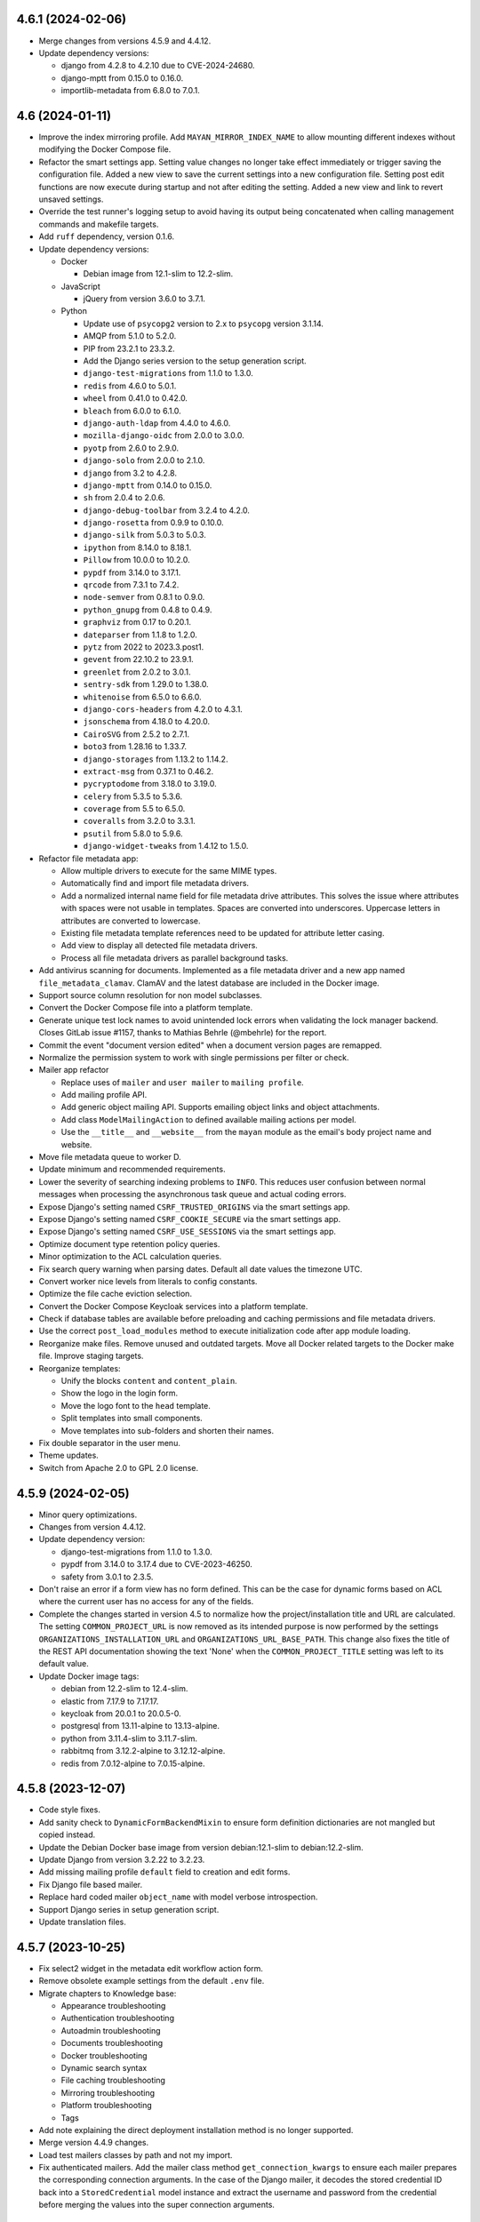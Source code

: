 4.6.1 (2024-02-06)
==================
- Merge changes from versions 4.5.9 and 4.4.12.
- Update dependency versions:

  - django from 4.2.8 to 4.2.10 due to CVE-2024-24680.
  - django-mptt from 0.15.0 to 0.16.0.
  - importlib-metadata from 6.8.0 to 7.0.1.

4.6 (2024-01-11)
================
- Improve the index mirroring profile. Add ``MAYAN_MIRROR_INDEX_NAME`` to
  allow mounting different indexes without modifying the Docker Compose
  file.
- Refactor the smart settings app. Setting value changes no longer take
  effect immediately or trigger saving the configuration file. Added a new
  view to save the current settings into a new configuration file. Setting
  post edit functions are now execute during startup and not after editing
  the setting. Added a new view and link to revert unsaved settings.
- Override the test runner's logging setup to avoid having its output
  being concatenated when calling management commands and makefile targets.
- Add ``ruff`` dependency, version 0.1.6.
- Update dependency versions:

  - Docker

    - Debian image from 12.1-slim to 12.2-slim.

  - JavaScript

    - jQuery from version 3.6.0 to 3.7.1.

  - Python

    - Update use of ``psycopg2`` version to 2.x to ``psycopg`` version 3.1.14.
    - AMQP from 5.1.0 to 5.2.0.
    - PIP from 23.2.1 to 23.3.2.
    - Add the Django series version to the setup generation script.
    - ``django-test-migrations`` from 1.1.0 to 1.3.0.
    - ``redis`` from 4.6.0 to 5.0.1.
    - ``wheel`` from 0.41.0 to 0.42.0.
    - ``bleach`` from 6.0.0 to 6.1.0.
    - ``django-auth-ldap`` from 4.4.0 to 4.6.0.
    - ``mozilla-django-oidc`` from 2.0.0 to 3.0.0.
    - ``pyotp`` from 2.6.0 to 2.9.0.
    - ``django-solo`` from 2.0.0 to 2.1.0.
    - ``django`` from 3.2 to 4.2.8.
    - ``django-mptt`` from 0.14.0 to 0.15.0.
    - ``sh`` from 2.0.4 to 2.0.6.
    - ``django-debug-toolbar`` from 3.2.4 to 4.2.0.
    - ``django-rosetta`` from 0.9.9 to 0.10.0.
    - ``django-silk`` from 5.0.3 to 5.0.3.
    - ``ipython`` from 8.14.0 to 8.18.1.
    - ``Pillow`` from 10.0.0 to 10.2.0.
    - ``pypdf`` from 3.14.0 to 3.17.1.
    - ``qrcode`` from 7.3.1 to 7.4.2.
    - ``node-semver`` from 0.8.1 to 0.9.0.
    - ``python_gnupg`` from 0.4.8 to 0.4.9.
    - ``graphviz`` from 0.17 to 0.20.1.
    - ``dateparser`` from 1.1.8 to 1.2.0.
    - ``pytz`` from 2022 to 2023.3.post1.
    - ``gevent`` from 22.10.2 to 23.9.1.
    - ``greenlet`` from 2.0.2 to 3.0.1.
    - ``sentry-sdk`` from 1.29.0 to 1.38.0.
    - ``whitenoise`` from 6.5.0 to 6.6.0.
    - ``django-cors-headers`` from 4.2.0 to 4.3.1.
    - ``jsonschema`` from 4.18.0 to 4.20.0.
    - ``CairoSVG`` from 2.5.2 to 2.7.1.
    - ``boto3`` from 1.28.16 to 1.33.7.
    - ``django-storages`` from 1.13.2 to 1.14.2.
    - ``extract-msg`` from 0.37.1 to 0.46.2.
    - ``pycryptodome`` from 3.18.0 to 3.19.0.
    - ``celery`` from 5.3.5 to 5.3.6.
    - ``coverage`` from 5.5 to 6.5.0.
    - ``coveralls`` from 3.2.0 to 3.3.1.
    - ``psutil`` from 5.8.0 to 5.9.6.
    - ``django-widget-tweaks`` from 1.4.12 to 1.5.0.

- Refactor file metadata app:

  - Allow multiple drivers to execute for the same MIME types.
  - Automatically find and import file metadata drivers.
  - Add a normalized internal name field for file metadata drive attributes.
    This solves the issue where attributes with spaces were not usable
    in templates. Spaces are converted into underscores. Uppercase letters
    in attributes are converted to lowercase.
  - Existing file metadata template references need to be updated for
    attribute letter casing.
  - Add view to display all detected file metadata drivers.
  - Process all file metadata drivers as parallel background tasks.

- Add antivirus scanning for documents. Implemented as a file metadata
  driver and a new app named ``file_metadata_clamav``. ClamAV and the latest
  database are included in the Docker image.
- Support source column resolution for non model subclasses.
- Convert the Docker Compose file into a platform template.
- Generate unique test lock names to avoid unintended lock errors when
  validating the lock manager backend. Closes GitLab issue #1157, thanks
  to Mathias Behrle (@mbehrle) for the report.
- Commit the event "document version edited" when a document version pages
  are remapped.
- Normalize the permission system to work with single permissions per filter
  or check.
- Mailer app refactor

  - Replace uses of ``mailer`` and ``user mailer`` to ``mailing profile``.
  - Add mailing profile API.
  - Add generic object mailing API. Supports emailing object links and
    object attachments.
  - Add class ``ModelMailingAction`` to defined available mailing actions
    per model.
  - Use the ``__title__`` and ``__website__`` from the ``mayan`` module
    as the email's body project name and website.

- Move file metadata queue to worker D.
- Update minimum and recommended requirements.
- Lower the severity of searching indexing problems to ``INFO``. This
  reduces user confusion between normal messages when processing the
  asynchronous task queue and actual coding errors.
- Expose Django's setting named ``CSRF_TRUSTED_ORIGINS`` via the smart
  settings app.
- Expose Django's setting named ``CSRF_COOKIE_SECURE`` via the smart
  settings app.
- Expose Django's setting named ``CSRF_USE_SESSIONS`` via the smart
  settings app.
- Optimize document type retention policy queries.
- Minor optimization to the ACL calculation queries.
- Fix search query warning when parsing dates. Default all date values the
  timezone UTC.
- Convert worker nice levels from literals to config constants.
- Optimize the file cache eviction selection.
- Convert the Docker Compose Keycloak services into a platform template.
- Check if database tables are available before preloading and caching
  permissions and file metadata drivers.
- Use the correct ``post_load_modules`` method to execute initialization
  code after app module loading.
- Reorganize make files. Remove unused and outdated targets. Move all Docker
  related targets to the Docker make file. Improve staging targets.
- Reorganize templates:

  - Unify the blocks ``content`` and ``content_plain``.
  - Show the logo in the login form.
  - Move the logo font to the ``head`` template.
  - Split templates into small components.
  - Move templates into sub-folders and shorten their names.

- Fix double separator in the user menu.
- Theme updates.
- Switch from Apache 2.0 to GPL 2.0 license.

4.5.9 (2024-02-05)
==================
- Minor query optimizations.
- Changes from version 4.4.12.
- Update dependency version:

  - django-test-migrations from 1.1.0 to 1.3.0.
  - pypdf from 3.14.0 to 3.17.4 due to CVE-2023-46250.
  - safety from 3.0.1 to 2.3.5.

- Don't raise an error if a form view has no form defined. This can be the
  case for dynamic forms based on ACL where the current user has no access
  for any of the fields.
- Complete the changes started in version 4.5 to normalize how the
  project/installation title and URL are calculated. The setting
  ``COMMON_PROJECT_URL`` is now removed as its intended purpose is now
  performed by the settings ``ORGANIZATIONS_INSTALLATION_URL`` and
  ``ORGANIZATIONS_URL_BASE_PATH``. This change also fixes the title of the
  REST API documentation showing the text 'None' when the
  ``COMMON_PROJECT_TITLE`` setting was left to its default value.
- Update Docker image tags:

  - debian from 12.2-slim to 12.4-slim.
  - elastic from 7.17.9 to 7.17.17.
  - keycloak from 20.0.1 to 20.0.5-0.
  - postgresql from 13.11-alpine to 13.13-alpine.
  - python from 3.11.4-slim to 3.11.7-slim.
  - rabbitmq from 3.12.2-alpine to 3.12.12-alpine.
  - redis from 7.0.12-alpine to 7.0.15-alpine.

4.5.8 (2023-12-07)
==================
- Code style fixes.
- Add sanity check to ``DynamicFormBackendMixin`` to ensure form
  definition dictionaries are not mangled but copied instead.
- Update the Debian Docker base image from version debian:12.1-slim to
  debian:12.2-slim.
- Update Django from version 3.2.22 to 3.2.23.
- Add missing mailing profile ``default`` field to creation and edit forms.
- Fix Django file based mailer.
- Replace hard coded mailer ``object_name`` with model verbose introspection.
- Support Django series in setup generation script.
- Update translation files.

4.5.7 (2023-10-25)
==================
- Fix select2 widget in the metadata edit workflow action form.
- Remove obsolete example settings from the default ``.env`` file.
- Migrate chapters to Knowledge base:

  - Appearance troubleshooting
  - Authentication troubleshooting
  - Autoadmin troubleshooting
  - Documents troubleshooting
  - Docker troubleshooting
  - Dynamic search syntax
  - File caching troubleshooting
  - Mirroring troubleshooting
  - Platform troubleshooting
  - Tags

- Add note explaining the direct deployment installation method is no longer
  supported.
- Merge version 4.4.9 changes.
- Load test mailers classes by path and not my import.
- Fix authenticated mailers. Add the mailer class method
  ``get_connection_kwargs`` to ensure each mailer prepares the corresponding
  connection arguments. In the case of the Django mailer, it decodes the
  stored credential ID back into a ``StoredCredential`` model instance and
  extract the username and password from the credential before merging the
  values into the super connection arguments.

4.5.6 (2023-10-12)
==================
- Fix editing existing metadata workflow actions.
- Update the Docker image ``entrypoint.sh`` to skip changing the ownership
  of files if ``MAYAN_COMMON_DISABLE_LOCAL_STORAGE`` is set to any truthy
  value (True, true, T, t, Yes, yes, Y, y, 1).

4.5.5 (2023-10-06)
==================
- Move periodic task import checking to the task manager app and condition
  it to the debug or testing environments.
- Update Django from version 3.2.20 to 3.2.22.
- Migrate REST API sections to Knowledge base.
- Migrate the sources chapter to the Knowledge base.
- Migrate metadata chapter to Knowledge base.
- Ensure that no two document versions are set as active at the same time,
  even when bypassing the ``set_active`` method. Close GitLab issue #1158
  thanks to Mathias Behrle (@mbehrle) for the report.

4.5.4 (2023-10-04)
==================
- Docker builder updates. Improve how caches and proxies are calculated.
  Add support for Docker image mirroring.
- Support runtime source action execution logic. Add method
  ``get_allow_action_execute`` to provide each source control to allow or
  ignore action execution.
- Support invalid characters in Docker username. Support invalid CI
  characters like "$" such as those generated by Harbor for robot accounts.
- Improve email testing code.
- Fix dry run value interpretation for periodic sources. Fixes clean up of
  email, watch folder, and watch storage sources.

4.5.3 (2023-09-30)
==================
- Fix periodic task creation used for periodic sources. Add migration to fix
  previously created sources.
- Migrate documentations chapters:

  - OCR
  - Workflows
  - Storage

4.5.2 (2023-09-20)
==================
- Fix sources attempting to uncompress non compressed files.
- Add migrations to fix incorrect source backend paths.

4.5.1 (2023-09-15)
==================
- Fix the default Docker Compose Mayan EDMS image tag for version 3.5.
- Fix migration of existing document sources.
- Fix the ``add_file`` method for the ``TarArchive`` class.
- Fix the workflow template preview issue.

4.5 (2023-09-12)
================
- Increase the size of the document indexing value field from 128 to 255
  characters.
- Rename all uses of "superuser" to "super user" or "super_user".
- Ignore staging folder file image cache error if the image cache is not
  already generated when deleting the staging folder file.
- Update the Debian Docker image from version 11.5-slim to 11.6-slim.
- Ensure the workflow state action column is not shown for the workflow
  state runtime proxies where is does not make sense to show.
- Add escalation list column to workflow states list view.
- Workflow preview updates:

  - Change the symbol to identify transitions, actions, and escalations with
    conditions from the math arrow to a math symbol for function (fn of).
  - Add escalations to the workflow preview.
  - Include escalation hash changes to invalidate workflow previews.

- Add super user column to user list view.
- Simplify and optimize the document indexing feature.
- Ensure deleted documents are removed from indexes even if the index is
  disabled.
- Split HTML widgets modules into HTMl and column widget modules.
- Extract the workflow state action model into its own model module.
- Separate workflow state action model data and business logic code.
- Update the type of the document file size field to a
  ``PositiveBigIntegerField`` to allow tracking document files bigger than
  2GB in quota queries.
- Add the ``multi_container`` profile. Allows easy switching from a single
  all-in-one container Docker Compose deployment to a multi container
  deployment.
- Improve template initialization to support custom tag loading. Closes
  GitLab issue #1135. Thanks to Alexander Schlüter (@alexschlueter) for the
  request and implementation suggestion.
- Update the cache and cache partition purge loop to continue executing even
  when there are files that cannot be purged. Cache partition files will be
  skipped and retried on the next purge execution.
- Update the stale shared uploaded file and download file deletion loop to
  continue executing even when there are files that cannot be deleted.
  Remaining skipped files will be retried on the next iteration.
- Setting updates:

  - Add a setting named ``CONFIGURATION_FILE_IGNORE`` which cause the setting
    system to not load settings from the ``config.yml`` file or save the
    current configuration to the ``config_backup.yml`` file.
  - Custom cache implementation removed in favor of Python's
    ``functools.cache``.
  - Add a ``set_value`` method to allow overriding a bootstrap setting's
    value.
  - Support passing a ``global_symbol_table`` argument when updating the
    setting namespace global symbol table.

- Create a temporary ``MEDIA_ROOT`` folder when running tests. This change
  allows further isolation of testing artifacts.
- Add support for document download message templating. This allows
  customizing the message users receive when their document or document
  bundle is ready for download.
- Add download file area API views. This API allows listing, deleting, and
  download actions.
- Support local versions. Added explicit support for pep-0440 local version
  labels for custom builds.
- Add support for per document type document stub pruning. This change adds
  the document type fields ``document_stub_pruning_enabled``,
  ``document_stub_expiration_interval``, and removes the setting
  ``DOCUMENTS_STUB_EXPIRATION_INTERVAL`` which is now configured per
  document type. All references of document type deletion policies are
  renamed to document type retention policies. By default pruning of document
  stubs is enabled to preserve the existing behavior. Disabling document
  stub pruning can be used to support document archiving where the
  document files are deleted but the document database information is kept
  for reference. Thanks to forum user @legosiv for the request and use case.
- Update the file cache ``maximum_size`` field from a ``BigIntegerField`` to
  a ``PositiveBigIntegerField``.
- Workflow app updates:

  - Show the transition in the workflow template state escalation list view.
  - Ensure only correct transitions can be select for the workflow template
    state escalation in the user interface and the API.
  - Speed up tests.
  - Split test modules.
  - Rename test mixin classes to comply with naming conventions.
  - Add missing workflow template state escalation view tests.

- On small screens, close main menu when clicking on links. Closes GitLab
  issue #1113. Thanks to BW (@bwakkie) for the report.
- Improve version checking:

  - Add support for comparing versions.
  - Display version numbers when reporting version mismatches.
  - Add a new exception when the local version is more recent than the
    upstream one. Closes Gitlab issue #1037. Thanks to Bw (@bwakkie) for
    the request.

- Sources refactor:

  - Split sources app into separate apps per source type.
  - Add staging storage and watch storage sources.
  - Consolidate specific source backend functionality into reusable mixins.
  - Add fieldsets to the source backend setup forms.
  - Add support for single or multiple document API uploads.
  - Refactor source dynamic backend form system.
  - Merge ``SourceBackend`` and ``SourceMixin`` classes.
  - Split dynamic backend form code into ``DynamicFormBackendMixin``
    class.
  - Add ``setup_form`` prefix to the dynamic field methods to specify
    that these act on the setup and not the upload form.

- Improve task manager app.

  - Add worker, queue, and task type list views.
  - Add source column help texts.
  - Remove unused `sources_fast` queue.
  - Increase default maximum worker tasks by 10x.

- Add check named ``check_app_tests`` to ensure Mayan apps tests flag matches
  the actual state of the app's tests.
- Replace local version parsing code with wrapper for the Python ``packaging``
  library. Add support to extract and manipulate more parts of the version
  string like the pre-release and post release parts.
- Update the active version and latest file attributes of documents to be
  stored fields instead of computed values.
- Release exporter updates:

  - Use pathlib for internal path computations.
  - Remove bbcode support.
  - Simplify code to not require Mayan or Django.
  - Support configurate release directory location.

- Add icon class support to layers.
- Add credentials app. This app provides a centralized location to store and
  protect external authentication credentials. By default two credential
  backends are provided: token, username and password. The credential
  backend system is extensible and other credential systems can be added.

  Apps that use external authentication, like the mailer and sources, were
  updated to use credentials in their setup forms. In the case of features
  that use optional external credentials or where the credentials are the
  result of a template, like the HTTP workflow action, staging storage
  source, and watch storage source, the credential is selected and passed
  as a variable to the template.
- Mark cache model field ``maximum_size`` as a database index to speed up
  cache calculations.
- Add file caching dashboard administrator widgets.
- Add container dependency to ensure containers are started only after the
  ``setup_or_upgrade`` containers finishes.
- Move ``EventManager`` classes to their own module.
- Update event system to work in asynchronous mode.
- Add the ``EVENTS_DISABLE_ASYNCHRONOUS_MODE`` settings to revert the events
  system back to synchronous mode.
- Split events queue into two queues for fast and slow tasks.
- Create document file pages and document version pages in bulk.
- Increase the default maximum memory per Celery worker child from 300000
  to 400000.
- Add new worker E and devote it for search tasks.
- Eliminate the shared "Tools" queue. Each app is now responsible of defining
  its own queue for slow tasks.
- Re-balance tasks queues.
- Remove the unused signal ``signal_post_document_created``.
- Remove the options ``--without-gossip`` and ``--without-heartbeat`` from
  the ``run_worker`` script.
- Add support for changing the worker log level via the new environment
  variable ``MAYAN_WORKER_LOG_LEVEL`` which defaults to ``ERROR``.
- Replace PyPDF2 with the original pypdf package.
- Remove search many document level fields from document files, document file
  pages, document version, and document version pages.
- Support Django's ``CONN_MAX_AGE`` in Docker via the new environment
  variable ``MAYAN_DATABASE_CONN_MAX_AGE``.
- Support setting the RabbitMQ Docker hostname via the environment variable
  ``MAYAN_DOCKER_RABBITMQ_HOSTNAME``. Defaults to ``rabbitmq``.
- Update the document file deletion operation to be a background task.
- Move Debian base image to 12.1 "Bookworm",
- Update Docker image versions:

  - mysql from 8.0.32 to 8.0.34
  - debian from 11.7-slim to 12.1-slim
  - docker from version 20.10.21-dind to 23.10.6-dind
  - postgresql from 13.10-alpine to 13.11-alpine
  - python 3.10.11-slim to 3.11.4-slim
  - rabbitmq from 3.11.13-alpine to 3.12.2-alpine
  - redis from 7.0.10-alpine 7.0.12-alpine

- Update Python dependencies versions:

  - PIP from 22.2 to 23.2.1
  - Redis from 4.2.0 to 4.6.0
  - Wheel from 0.37.0 to 0.41.0
  - Bleach from 4.1.0 to 6.0.0
  - django-auth-ldap from 4.0.0 to 4.4.0
  - PyYAML from 6.0 to 6.0.1
  - importlib-metadata from 5.0.0 to 6.8.0
  - requests from 1.14.3 to 2.0.4
  - django-extensions from 3.1.5 to 3.2.3
  - django-rosetta from 0.9.8 to 0.9.9
  - django-silk from 4.3.0 to 5.0.3
  - flake8 from 4.0.1 to 6.1.0
  - ipython from 7.32.0 to .8.14.0
  - twine from 3.8.0 to 4.0.2
  - Pillow from 9.4.0 to 10.0.0
  - dateparser from 1.1.1 to 1.1.8
  - elasticsearch from 7.17.1 to 7.17.9
  - elasticsearch-dsl from 7.4.0 to 7.4.1
  - python-magic from 0.4.26 to 0.4.27
  - gunicorn from 20.1.0 to 21.2.0
  - sentry-sdk from 1.12.1 to 1.29.0
  - whitenoise from 6.2.0 to 6.5.0
  - django-cors-headers from 3.10.0 to 4.2.0
  - drf-yasg from 1.21.4 to 1.21.7
  - jsonschema from 4.4.0 to 4.18.0
  - swagger-spec-validator from 2.7.4 to 3.0.3
  - boto3 from 1.24.70 to 1.28.16
  - django-storages from 1.13.1 to 1.13.2
  - extract-msg from 0.36.4 to 0.37.1
  - pycryptodome from 3.10.4 to 3.18.0
  - celery from 5.2.7 to 5.3.1
  - django-celery-beat from 2.2.1 to 2.3.0
  - django-formtools from 2.3 to 2.4.1
  - psycopg2 from 2.9.3 to 2.9.6

- Update duplicate bulk creation to work in batches of 100 entries.
- Sources actions refactor:

  - Unify the sources action with new action, action
    interfaces and action interfaces argument classes.
  - The source action refactor converts source actions
    into reusable mixins.
  - Each action is responsible of supporting multiple
    interface types and the arguments for each
    interface.
  - Add watch storage source.
  - New API endpoints to inspect and execute the
    source actions.
  - Removal of the email metadata attachment support.
  - Removal of the email message attribute to metada
    support.
  - Update document and document file creation to
    happen in smaller units.
  - Update the SANE scanner source to perform the
    scan as a background task.
  - Update staging folder initial file copy to
    be a background task.

- Tweak the PostgreSQL container command arguments.
- Add a maximum Docker logging size for all Mayan EDMS containers.
- Split documents queue into more smaller queues.
- Move the duplicates queue to the C worker.
- Move document downloads and document exports to their own queues.
- Move the storage queue to the B worker.
- Improve how dependencies copyright and license information is extracted.
- Convert Dropzone.js to a Django widget for cleaner integration.
- Search form updates:

  - Add fieldsets to the search form to group search fields by model.
  - Hide the ``ID`` search fields.
  - Sort search fields by their translatable label.

- Show AJAX loading spinner in mobile devices. Closes GitLab issue #1140.
  Thanks to Arya Senna (@aryasenna) for the request.
- Update how the project title setting works. The code was updated to
  reflect the actual purpose of the setting which is to identify an
  installation and not to do rebranding.
- Ensure Tools and Setup view buttons are rendered with consistent heights.
- Docker Compose file updates:

  - Use the variable ``MAYAN_DOCKER_RABBITMQ_HOSTNAME`` as the default host
    for the Celery broker URL.
  - Make the Redis Celery result database configurable via
    ``MAYAN_REDIS_RESULT_DATABASE`` which default to ``1``.
  - Make the Mayan EDMS Redis lock database configurable via
    ``MAYAN_REDIS_LOCK_MANAGER_DATABASE`` which defaults to ``2``.
  - Add note regarding opening up RabbitMQ data port.

- Add ``ContentType`` API detail view.
- Add message warning that it is not possible to change password of
  staff or super user accounts.
- Add return links to the "Tools" and "Setup" areas to speed up navigation.
- Add improved test case tag inheritance.
- Sources metadata refactor:

  - Add source metadata support. The information about the
    creation of the document is now stored per source.
    To access this information a view and a property were
    added, ``{{ document.source_metadata_value_of.source_id }}``.
    By default all upload store the ID of the source used.
    Other backends like store more information like the sender,
    receiver, subject, message ID.
  - Refactor the document tasks callback interface. The tasks
    now accept a dictionary of all the callback and their
    information.
  - Move immediate mode into its own mixin.
  - Import all test sources by path.
  - Support running for a test label/tag from the make file
    with ``make test TAG=``.
  - Reduce the size of the secondary icon on
    ``FontAwesomeDualClassesDriver`` to make the source metadata
    icon more readable.

- Update source backend's ``get_upload_form_class`` to be an instance method
  and allow backends to dynamically change the form fields.
- Fix the compressed label still showing up when the uncompress choice
  is never or always.

- ``PropertyHelper`` updates:

  - Move all ``PropertyHelper`` usage to their own modules.
  - Add property helper ``file_metadata_value_of`` to document files.
  - Formalize ``PropertyHelper`` behaviors and testing. Closes GitLab
    issue #664. Thanks to Light Templar (@LightTemplar) for the report.
  - Tag all ``PropertyHelper`` with ``classes_property_helper``.

- Add document file introspection link and view. This view re-scans the
  document file and populates the size, checksum, and mimetype files. It also
  updates the document file page count and creates a new document version
  linking all discovered file pages. This view replaces the document file
  page count update view.
- Deleting a document file page will now also delete any document version
  page linked to it.
- New document versions create manually will not become active by default.
  Only new document versions created as a result of a document file upload
  will become active by default.
- Pass the source backend action to ``get_upload_form_class`` to allow more
  dynamic field changes based on the action too.
- Disable compressed document file uploads which are not longer supported.
- Ensure the Keycloak database name is the same as the Keycloak PostreSQL
  one.
- Rename all environment variables containing ``POSTGRES`` to use the full
  name ``POSTGRESQL``. These are: ``MAYAN_DOCKER_KEYCLOAK_POSTGRES_TAG``,
  ``MAYAN_KEYCLOAK_POSTGRES_VOLUME``, ``MAYAN_DOCKER_POSTGRES_IMAGE``,
  ``MAYAN_POSTGRES_VOLUME``.
- Upload wizard updates:

  - Support filtering of cabinet, metadata and tags during upload
    based on the access of the logged user.
  - Add support to disable the wizard next button when a required
    metadata type is not available to the user.
  - Split metadata test mixins.
  - Test improvements.
  - Preserve document creation user to allow quota tests to
    access the user uploading the document.

4.4.12 (2024-02-03)
===================
- Translation file updates.
- Fix logging issue when unexpected cache file access problems are
  encountered.
- Backport minor query optimizations.
- Update dependency versions:

  - wheel from 0.37.0 to 0.42.0 due to CVE-2022-40898.
  - sentry-sdk from 1.12.1 to 1.40.0 due to CVE-2023-28117.
  - redis from 4.2.2 to 4.6.0 due to CVE-2023-28858.
  - pycryptodome from 3.10.4 to 3.20.0 due to PVE-2021-42084.
  - pip from 23.2.1 to 23.3.2 due to CVE-2023-5752.
  - dateparser from 1.1.1 to 1.2.0 due to PVE-2023-62361.
  - extract-msg from 0.36.4 to 0.47.0.
  - PyPDF2 from 1.28.4 to 1.28.6.
  - Pillow from 9.4.0 to 10.2.0 due to CVE-2023-44271.
  - twine from 3.8.0 to 4.0.2.
  - Update CairoSVG from 2.5.2 to 2.7.1 due to CVE-2023-27586.
  - ipython from 8.21.0 to 7.32.0 due to CVE-2023-24816.
  - amqp from 5.1.0 to 5.2.0.
  - flake8 from 4.0.1 to 7.0.0.

- Update the deprecated/removed Pillow constants:
  https://pillow.readthedocs.io/en/stable/deprecations.html#constants
  Replace ANTIALIASING with LANCZOS.

4.4.11 (2023-12-10)
===================
- Fix test asserts. Fix test that were asserting for True values instead of
  asserting for equality.
- Fix document file page search content field label.
- Continue purge loops even during errors. Update the cache and cache
  partition purge loop to continue executing even when there are files that
  cannot be purged. Cache partition files will be skipped and retried on the
  next purge execution.
- Code style fixes.

4.4.10 (2023-12-07)
===================
- Support Django series in setup generation script.
- Add missing mailing profile ``default`` field to creation and edit forms.
- Update dependencies:

  - Update Django from version 3.2.22 to 3.2.23.
  - ``redis`` from version 4.2.0 to 4.2.2.
  - ``drf-yasg`` from version 1.21.4 to 1.21.7.

- Code style fixes.
- Fix typos in comments, help texts, transformations labels.
- Use right field when sorting document file pages
- Generate markup for GitHub issues
- Tweak main view horizontal margins to avoid sidebar issue in recent
  Firefox versions.

4.4.9 (2023-10-15)
==================
- Fix the ``add_file`` method for the ``TarArchive`` class.
- Docker builder updates. Improve how caches and proxies are calculated.
  Add support for Docker image mirroring.
- Update Django from version 3.2.20 to 3.2.22.
- Fix editing existing metadata workflow actions.
- Update the Docker image ``entrypoint.sh`` to skip changing the ownership
  of files if ``MAYAN_COMMON_DISABLE_LOCAL_STORAGE`` is set to any truthy
  value (``True``, ``true``, ``T``, ``t``, ``Yes``, ``yes``, ``Y``, ``y``,
  ``1``).
- Backport periodic task import checking.
- Backport source periodic task changes.
- Update PyYAML from version 6.0 to 6.0.1.
- Update the Docker builder image from version 20.10.21-dind to 23.0.6-dind.
- Update the base Debian image from version debian:11.7-slim to
  debian:11.8-slim.
- Update PIP from version 22.2 to 23.2.1.
- Update the GitLab CI deployment stage to not install the Docker runtime.
- Remove obsolete example settings from the default ``.env`` file.

4.4.8 (2023-07-15)
==================
- Fixes and improvements from versions 4.3.10 and 4.2.17.

4.4.7 (2023-06-03)
==================
- Fix sitemap URL scheme format.
- CI documentation jobs improvements:

  - Install wheel to use modern Python package versions.
  - Don't install or build the Mayan EDMS Python package and
    instead use the development code to build the documentation.
  - Ensure APT proxy quotes are escaped.

- Fixes and improvements from versions 4.3.9, 4.2.16 and 4.2.17dev0.

4.4.6 (2023-04-16)
==================
- Update Docker image versions:

  - Debian from 11.5-slim to 11.6-slim
  - Docker from 20-dind to 20.10.21-dind
  - Elasticsearch from 7.17.0 to 7.17.9
  - MySQL from 8.0 to 8.0.32
  - PostgreSQL from 13.8 to 13.10
  - Python from 3.10-slim to 3.10.11-slim
  - RabbitMQ from 3.11.2-alpine to 3.11.13-alpine
  - Redis from 7.0.5-alpine to 7.0.10-alpine

- Merged changes from version 4.3.8:

  - Fix sources app migration 0027 backend mapping path.
  - Don't include local config values in app settings. Local config values
    are meant to override CI/CD and test settings, and not meant to be
    committed as permanent to the repository.
  - Improve deployment stages:

    - Use long setting versions.
    - Clean up volumes using the official method.
    - Pull images to ensure the latest copy is used even if the image
      has the same tag as the remote.

- Ensure the workflow state action column is not shown for the workflow
  state runtime proxies where is does not make sense to show.
- Ignore staging folder file image cache error if the image cache is not
  already generated when deleting the staging folder file.
- Update Docker Compose file to work backward incompatible bug introduced
  in version 2.17.0 YAML processor
  (https://github.com/docker/compose/issues/10411).

4.4.5 (2023-03-11)
==================
- Merge version 4.3.6 documents app migration 80 workaround.
  Update migration 80 of the documents app to ensure the stored size of the
  converted document file size does not exceed the ``PositiveIntegerField``
  database field maximum value of 2147483647
  (https://docs.djangoproject.com/en/4.1/ref/models/fields/#positiveintegerfield).
- Merges from version 4.3.7:

  - GitOps improvements.
  - Move the helper module ``version.py`` to the dependencies app.
  - Add OCI metadata annotations.

4.4.4 (2023-02-14)
==================
- Update image interface when generating QRCode image. Fixes OTP QRCode
  rendering. Thanks to forum user Ken Robinson (@DocCyblade) for the report.
- Simplify OTP QRCode generation to lower the chances of future regressions.
- Add a custom REST API exception handler to workaround inconsistent
  validation exception behavior in Django REST framework
  (https://github.com/encode/django-rest-framework/issues/2145). Closes
  GitLab issue #1128. Thanks to Jan Przychodniak (@janprzychodniak) for the
  report and debug information.
- Ensure correct index instance nodes are deleted. Don't delete all excluded
  index instances nodes. Instead delete all the index instance nodes where
  the document being processed is found but exclude the nodes recently
  updated. Closes GitLab issue #1134. Thanks to Nicholas Buttigieg
  (@nicholasbuttigieg) and Kyle Pullicino (@KPull) for the report and test
  scenario.
- Remove the Python Transifex client. The new Go based client is required
  to be installed manually when working with translations
  (https://github.com/transifex/cli).

4.4.3 (2023-02-11)
==================
- Improve transformation views to always pass the object
  having the transformation applied.
- Add support to the ``Link`` class for dynamic view keyword arguments, icon,
  resolved object, and permissions.
- Update the transformation, decorations, and redactions links to use
  dynamic view keyword arguments, icons, resolved objects, and permissions.
- Move transformation and redactions links to either their own ``links.py``
  module. In the case of the ``documents`` app, the module is named
  ``miscellaneous_links.py``.
- Improve permissions handling of the transformation, decorations, and
  redactions links.
- Improve transformation and redaction link testing.
- Sanitize tag labels to avoid XSS abuse (CVE-2022-47419: Mayan EDMS Tag XSS).
  This is a limited scope weakness of the tagging system markup that can be
  used to display an arbitrary text when selecting a tag for attachment to
  or removal from a document.

  It is not possible to circumvent Mayan EDMS access control system or
  expose arbitrary information with this weakness.

  Attempting to exploit this weakness requires a privileged account and
  is not possible to enable from a guest or an anonymous account. Visitors
  to a Mayan EDMS installation cannot exploit this weakness.

  It is also being incorrectly reported that this weakness can be used to
  steal the session cookie and impersonate users. Since version 1.4
  (March 23, 2012) Django has included the ``httponly``
  attribute for the session cookie. This means that the session cookie data,
  including ``sessionid``, is no longer accessible from JavaScript.
  https://docs.djangoproject.com/en/4.1/releases/1.4/

  Mayan EDMS currently uses Django 3.2. Under this version of Django
  The ``SESSION_COOKIE_HTTPONLY`` defaults to ``True``, which enables the
  ``httponly`` for the session cookie making it inaccessible to JavaScript
  and therefore not available for impersonation via session hijacking.
  https://docs.djangoproject.com/en/3.2/ref/settings/#session-cookie-httponly

  Django's ``SESSION_COOKIE_HTTPONLY`` setting is not currently exposed by
  Mayan EDMS' setting system, therefore it is not possible to disable this
  protection by conventional means.

  Any usage of this weakness remains logged in the event system making
  it easy to track down any bad actors.

  Due to all these factors, the surface of attack of this weakness is
  very limited, if any.

  There are no known actual or theoretical attacks exploiting this
  weakness to expose or destroy data.
- Drop support for Python 3.7 and Python 3.8. Python 3.9 is now the minimum
  version supported. This change happened in version 4.4 but was not
  documented. Closes GitLab issue #1137. Thanks to joh-ku (@joh-ku)
  for the report and research.

4.4.2 (2023-01-23)
==================
- Merge request !106. Do not show server communication modal
  for interrupted AJAX requests. Thanks to
  Nicholas Buttigieg (@nicholasbuttigieg) and
  Kyle Pullicino (@KPull) for the patch.

4.4.1 (2023-01-19)
==================
- Fix list filtering template issue caused by caching.
- GitOps updates:

  - Add makefile targets to trigger standalone builds.
  - Increase artifact expiration.
  - Add PIP and APT caching to documentation and python build stages.
  - Add GitLab CI job dependencies.
  - Reuse Python build in stages.
  - Convert branches into literals.
  - Remove duplicated code in jobs.

- Simplify installation documentation.

4.4 (2023-01-16)
================
- Update Docker image tags:

  - Docker from 20-dind to 20.10.21-dind
  - Elasticsearch from 7.17.0 to 7.17.7
  - PostgreSQL from 12.11-alpine to 13.11.2-alpine
  - Redis from 6.2-alpine to 7.0.5-alpine

- Update dependencies versions:

  - Celery from 5.1.2 to 5.2.7.
  - extract msg from 0.34.3 to 0.36.4.
  - djangorestframework from 3.13.1 to 3.14.0.
  - drf-yasg from 1.20.0 to 1.21.4.
  - sentry-sdk from 1.5.8 to 1.21.1.
  - Pillow from 9.2.0 to 9.4.0.

- Increase compatibility of the file caching storage usage with more S3
  object storage implementations.
- Add support for OpenID Connect (OIDC) authentication. Adds the new
  ``authentication_oidc`` app.
- Add the parent cabinet as the action object to the cabinet creation event
  when a child cabinet is created.
- Add the cabinet deleted event. This event is committed when a child cabinet
  is deleted. The parent cabinet is recorded as the action object for the
  event.
- Fix the function interfaces when calling ``get_mayan_object_permissions``
  to ``get_mayan_view_permissions`` to override an API view permission
  layout.
- Update navigation permission check to short circuit check when the
  current user has not logged in yet.
- Cabinet updates:

  - Use the same permission layout to create parent and child cabinets from
    the API as from the HTTP views.
  - The create permission is now required to create parent as well as child
    cabinets. This change replaces requiring the edit permission to create
    child cabinets via the HTTP views.

- Data from file and download content creation or examination now defaults
  to byte format instead of unicode.
- Include Django Storages and boto3 Python libraries by default.
- Use the optimized version (``+=``) of the ``+`` operator.
- Moved the document version export code to its own app called
  ``document_exports``. Existing export events and permissions are
  migrated automatically.
- Improved invalid permission error handling. Instead of returning an error
  that stop execution when an invalid permission identifier is requested,
  the permission model will return a one line text indicating that the
  permission name is invalid. This error message will be displayed in place
  of the intended permission label.

  This behavior was also extended to cover invalid permission
  namespace requests.

  A troubleshooting section is added explaining the possible
  reasons for the and the solution.
- Search refactor:

  - Added search syntax pre processor and convert all backend to work with
    it.
  - Simplify scoped search syntax.
  - Allow more than two operands per operator.
  - Implement NOT operator.
  - Improve AND and OR operators.
  - Split search classes into separate modules.
  - Add search field subclasses.
  - Move instance value retrieval to search fields.
  - Add virtual fields.
  - Add an "ANY field" virtual field.
  - All search is now conducted using an internal scope system.
  - Move search syntax decoding to its own class and subclasses named
    ``SearchInterpreter``.
  - Move the search bar to the main menu top bar.
  - Add support for data typing.
  - Normalize data during index and search.

- Testing improvement. Track test document IDs. Keep a list of the test
  document IDs in number and string format.
- New reusable view mixin, ``MultipleExternalObjectViewMixin``.
- Add Hebrew to the default list of document languages.
- Enable Docker BuildKit.
- Add dedicated Docker build RUN cache.
- Docker Compose file changes:

  - Configurable frontend HTTP port via the .env file.
  - Unify frontend and all_in_one profiles HTTP and Traefik configuration.
  - Support Let's Entry TLS termination for all_in_one profile.
  - Configurable RabbitMQ administration HTTP port via the .env file.
  - Configurable Traefik dashboard, HTTP and HTTPS entrypoints ports via
    the .env file.
  - Configurable Traefik Let's Encrypt certificate volume location.
  - Support Let's Encrypt DNS challenge.

- Isolate compressed file MIME type matchin exception catching to the
  pertinent code.
- Download file updates:

  - Associate download files to a specific users.
  - Add delete, download, and view permissions.
  - Add download file size column.

- Support bulk document file downloads.
- Move document file download code to the new document downloads app. Migrate
  existing document file download permission and events.

- Permission updates:

  - Improve permission caching. Remove custom caching code and
    use upstream Django caching utilities.
  - Rename variables for clarity.
  - Update dependent code to match class interface changes.

- Short circuit the source column source object resolution code to support
  the list template showing columns even on empty lists. Unlike models and
  queryset, empty lists of class instances won't display any columns.
- Download GPG keys in binary mode.
- Show more details when a bootstrap setting parsing error occurs.
- Add libfuse2, libsasl2-dev, and libldap2-dev to the development setup
  makefile target.
- Convert pagination template into a partial.
- Add .msg file metadata drivers.
- Convert the metadata value and the file metadata value fields from
  character fields with a maximum length of 255 characters to text fields.
- Improve the settings apps navigation.
- Collapse action menus by default.
- Split links in the list items template into action links and view (facet)
  links.
- Remove Docker mirror configuration from the GitLab CI file. This is up to
  the runner to configure.
- Show cache partitions and partition file totals. This helps determine how
  effective is a cache maximum size value by showing how many objects and
  files the cache size limit is able to yield.
- Statistics updates:

  - Improve statistics navigation.
  - Add doughnut chart type statistic.
  - Add pie chart type statistic.
  - Add column displaying the chart type per statistic.
  - Update chartjs from version 2.8.0 to 3.9.1.
  - Unify chart templates.
  - Autoload statistics modules.
  - Unify ChartJS templates.
  - Support passing full chart context not just plot data.
  - Fix app URL layout.
  - Fix app URL typo.
  - Fix statistic queue view navigation context.

- Add three document pie chart statistics: document count per document type,
  document file count per document type, document file page count per
  document type.
- Add documentation directives to insert setting or setting namespace
  instances.
- Improve search and object storage documentation by adding automated
  setting references.
- Add third state to column sorting. The sorting states are now: ascending,
  descending, none.
- Support sorting multiple columns.
- Add a permission count column to ACLs.
- Add support for setting choices.
- Add an HTML to better format setting values.
- Fix search again view redirect. Retain the query from the previous view.
- Rename the "Search" facet link to "Basic search".
- Fix "Match All" behavior when using the "Search again" link.
- Replace "Match All" field with a radio box to allow supporting search
  again persistence and also the default state of the field.
- Convert the "Match All" field name into a literal.
- Split the document file creation method into smaller units. This reduces
  the complexity of the several conditional statements.
- Ensure the document file is created even if there are errors during the
  uploaded file introspection.
- Encapsulate mozilla-django-oidc settings as Mayan authentication backend
  arguments.
- Add support for OpenID Connect Discovery (https://openid.net/specs/openid-connect-discovery-1_0.html).
- Add Keycloak Docker Compose service.
- Make Docker Compose service image name configurable.
- User interface updates:

  - Collapse views and actions by default.
  - Add collapsed views and actions icons.
  - Move views and actions markup to their own respective partial templates.
    This reduces duplication and improves usability of the markup.
  - Lower the z-index of the sidebar to avoid menus to display behind it.
  - Add simulated horizontal rulers to the body of tables.
  - Support slim dropdown menus.
  - Move navigation to the card footer.
  - Fix click events passing through views and action dropdown caret icons.
  - Make the words "Actions" and "Views" translatable.
  - Add two new table columns. One columns for views and another the actions.
  - Unroll single action menus to a button.
  - Reduce table padding to increase data area.
  - Minor spacing and margin tweaks.

- Code style refactor and cleanup:

  - Strip trailing commas.
  - Sort arguments, dictionary keys and class methods.
  - Unroll nested contexts.
  - Separate model data and business logic code.
  - Move add or remove code to models. Directly and as added methods to
    external models.
  - Pass the user to action methods instead of injecting the user as the
    event actor. Injecting the user as the event actor will be done only
    on immediate methods that do not allow arguments or data layer model
    methods with well defined upstream arguments.
  - Add keyword arguments.
  - Rename mixins modules to be more explicit.
  - Normalize the ``UploadWizard`` class ``step_post_upload_process`` method
    arguments.
  - Remove many instances of ``force_text``.
  - Move several ``upload_to`` functions to their corresponding app's
    ``utils`` module.
  - Promote private ``_user`` argument to an official argument.

- API views refactor:

  - Remove injected objects on API views. Each API view needs to query the
    object explicitly. This is change is less efficient but was made to
    mirror how upstream DRF works.
  - Pass the view object to the action object API view.
  - Add labels to serializer fields.

- Track the user when purging caches and cache partitions.
- Create a new permission to change the type of a document.
  When support for changing the type of a document was added, it was
  considered a property and controlled via the document property edit
  permission.

  Since changing the type of a documents now causes a cascade of other
  changes, it was isolated as an individual class of event along
  with its own permission.

  The new document change type permission is required for the document being
  changed and for the document type to which the document will be changed
  into.
- Update the file metadata model ``verbose_name`` attribute to be the
  ``help_text`` attribute.
- Update the document parsing ``verbose_name`` attribute to be the
  ``help_text`` attribute.
- Update the document version OCR ``verbose_name`` attribute to be the
  ``help_text`` attribute.
- Update the search API to provide a dummy model serializer during Swagger
  introspection.
- Update the sources actions API to provide a dummy serializer during Swagger
  introspection.
- Fix Swagger schema model definition introspection. Updated REST API views
  to behave like user interface views and returning querysets either via
  the ``source_queryset`` property or the ``get_source_queryset`` method.
  This prevents API views from overriding the queryset return methods and
  allows the ``SchemaInspectionAPIViewMixin`` mixin to work in all
  instances.
- Add support for platform client backends to register tool links.
- Lower the default Sentry client sample rate from 0.05 to 0.01.
- Add new setting to disable automatic upload after dragging files to the
  DropZone widget. The setting is named ``VIEWS_SHOW_DROPZONE_SUBMIT_BUTTON``
  and defaults to ``False``.
- Raise an ``ImproperlyConfigured`` exception when a model is registered for
  error logging more than once.
- Move error logging registration of document models to the documents app.
- OCR updates:

  - Move error logging from the document version to the document version
    page.
  - Add OCR backend ``_execute`` to avoid subclasses from calling the super
    class.
  - The base class now prepares the image to be processed and passes the
    file object to the subclass.
  - Move OCR finished event commit from the task to the manager.

- Restore object event attributes when the event is ignored.
- Error log registration now register error log permissions too by default.
- Improve base settings initialization:

  - Replace ``os.path`` with ``pathlib.Path`` to do path manipulation.
  - Use the default secret key value only if the secret key file is not
    found.
  - Don't obscure errors when reading the secret key file.

- Remove the ``home_view`` setting from the default Template context.
  Template instances need to include their own context using the new
  ``context`` argument.
- Add templating support to bootstrap settings. Template names are the same
  as the bootstrap setting but include the ``SETTING_TEMPLATE_`` prefix.
  Environment variables, Python global and config file values are available
  to the template.
- Remove deprecated management commands:

  - ``checkdependencies`` replaced by ``dependencies_check``.
  - ``checkversion`` replaced by ``dependencies_check_version``.
  - ``createautoadmin`` replaced by ``autoadmin_create``.
  - ``generaterequirements`` replaced by ``dependencies_generate_requirements``.
  - ``initialsetup`` replaced by ``common_initial_setup``.
  - ``installdependencies`` replaced by ``dependencies_install``.
  - ``mountindex`` replaced by ``mirroring_mount_index``.
  - ``performupgrade`` replaced by ``common_perform_upgrade``.
  - ``platformtemplate`` replaced by ``platform_template``.
  - ``preparestatic`` replaced by ``appearance_prepare_static``.
  - ``purgelocks`` replaced by ``lock_manager_purge_locks``.
  - ``purgepermissions`` replaced by ``permissions_purge``.
  - ``purgeperiodictasks`` replaced by ``task_manager_purge_periodic_tasks``.
  - ``purgestatistics`` replaced by ``statistics_purge``.
  - ``revertsettings`` replaced by ``settings_revert``.
  - ``savesettings`` replaced by ``settings_save``.
  - ``showsettings`` replaced by ``settings_show``.
  - ``showversion`` replaced by ``dependencies_show_version``.

- Update the makefile to enable the Sentry client if the ``SENTRY_DSN``
  value is passed to the ``runserver``, ``runserver-plus``, or
  ``staging-frontend`` targets.
- Add new setting to disable logging message ANSI color codes. The setting
  is named ``LOGGING_DISABLE_COLOR_FORMATTER`` and defaults to ``False``.
- Standardize management command testing.
- Move management command names to the ``literals`` module of each app.
- GitOps updates:

  - Add configurable remote branch for GitOps.
  - Support a local environment config file names ``config-local.env``.
    This file is ignored by Git and meant to override values of ``config.env``.

4.3.12 (2023-12-10)
===================
- Don't install Docker when deploying. Update the GitLab CI deployment
  stage to not install the Docker runtime.
- Fix document file page search content field label.
- Fix test asserts. Fix test that were asserting for True values instead of
  asserting for equality.
- Continue purge loops even during errors. Update the cache and cache
  partition purge loop to continue executing even when there are files that
  cannot be purged. Cache partition files will be skipped and retried on the
  next purge execution.
- Add event asserts in tests.
- Fix the workflow metadata action ``select2`` widget.
- Code style fixes.
- Use long form for the command options in the Dockerfile.
- Skip Docker volume ownership code. Update the Docker image
  ``entrypoint.sh`` to skip changing the ownership of files if
  ``MAYAN_COMMON_DISABLE_LOCAL_STORAGE`` is set to any truthy value
  (``True``, ``true``, ``T``, ``t``, ``Yes``, ``yes``, ``Y``, ``y``, ``1``).
- Backport source periodic task changes. Use a constant instead of a literal
  to track the name of the source action execute task.
- Fix the `add_file` method of ``TarArchive``.

4.3.11 (2023-12-08)
===================
- Use correct field when sorting document file pages.
- Fix typos in comments and transformations labels.
- Code style fixes.
- Fix code style warning E713.
- Update dependencies:

  - Update Django from version 3.2.20 to 3.2.23.
  - ``redis`` from version 4.2.0 to 4.2.2.
  - ``drf-yasg`` from version 1.20.0 to 1.21.7.
  - ``PyYAML`` from version 6.0 to 6.0.1.

- Add missing mailing profile ``default`` field to creation and edit forms.
- Support Django series in setup generation script.
- Use Mayan CLI full path in DockerFile.
- Generate markup for GitHub issues.
- Workaround Cython and PyYAML dependency bug from unpinned requirement
  version.

4.3.10 (2023-07-14)
===================
- Fixes from version 4.2.17.
- Add new translation languages:

  - ar-eg: Arabic (Egypt)
  - ca: Catalan
  - de-at: German (Austria)
  - de-de: German (Germany)
  - es-mx: Spanish (Mexico)
  - he-il: Hebrew (Israel)
  - hr: Croatian
  - mn-mn: Mongolian (Mongolia)
  - ro-ro: Romanian (Romania)
  - sq: Albanian
  - th: Thai
  - tr-tr: Turkish (Turkey)
  - uk: Ukrainian
  - zh-cn: Chinese (China)
  - zh-hans: Chinese (Simplified)
  - zh-tw: Chinese (Taiwan)

- Move language and timezone choice generation to ``locales.utils``.
- Sort language dropdown selection by language name and by language code.
- Update dependency versions:

  - Django from 3.2.19 to 3.2.20.
  - django-model-utils from 4.2.0 to 4.3.1
  - django-mptt from 0.13.4 to 0.14.0
  - requests from 2.27.1 to 2.29
  - sh from 1.14.2 to 1.14.3
  - safety from 1.10.3 to 2.3.5
  - sentry-sdk from 1.5.8 to 1.5.12
  - whitenoise from 6.0.0 to 6.2.0

4.3.9 (2023-06-02)
==================
- Fix document parsing error logging. Use the correct argument name when
  creating new error log entries.
- Fixes and improvements from versions 4.2.16 and 4.2.17dev0.

4.3.8 (2023-04-15)
==================
- Merged changes from version 4.2.15:

  - Fix sources app migration 0027 backend mapping path.
  - Include bug fixes and updates from version 4.0.24.
  - Don't include local config values in app settings. Local config values
    are meant to override CI/CD and test settings, and not meant to be
    committed as permanent to the repository.
  - Improve deployment stages:

    - Use long setting versions.
    - Clean up volumes using the official method.
    - Pull images to ensure the latest copy is used even if the image
      has the same tag as the remote.

- Update Docker image versions:

  - Elasticsearch from 7.17.0 to 7.17.9
  - Debian from 11.4-slim to 11.6-slim
  - MySQL from 8.0 to 8.0.32
  - PostgreSQL from 12.11-alpine to 12.14-alpine
  - Python from 3.10-slim to 3.10.11-slim
  - Redis from 6.2-alpine to 6.2.11-alpine
  - RabbitMQ from 3.10-alpine to 3.10.20-alpine

- Ensure the workflow state action column is not shown for the workflow
  state runtime proxies where is does not make sense to show.
- Ignore staging folder file image cache error if the image cache is not
  already generated when deleting the staging folder file.

4.3.7 (2023-09-10)
==================
- Merge changes from version 4.2.14:

  - GitOps improvements.
  - Support a local environment config file names ``config-local.env``.
  - Split GitLab CI targets into their own makefile.
  - Move the helper module ``version.py`` to the dependencies app.
  - Convert branches into literals.
  - Add OCI metadata annotations

- OCI metadata change. Don't remove the 'T' from the image date label.

4.3.6 (2023-02-19)
==================
- Update migration 80 of the documents app to ensure the stored size of the
  converted document file size does not exceed the ``PositiveIntegerField``
  database field maximum value of 2147483647
  (https://docs.djangoproject.com/en/4.1/ref/models/fields/#positiveintegerfield).
- Sanitize tag labels to avoid XSS abuse (CVE-2022-47419: Mayan EDMS Tag XSS).
  This is a limited scope weakness of the tagging system markup that can be
  used to display an arbitrary text when selecting a tag for attachment to
  or removal from a document.

  It is not possible to circumvent Mayan EDMS access control system or
  expose arbitrary information with this weakness.

  Attempting to exploit this weakness requires a privileged account and
  is not possible to enable from a guest or an anonymous account. Visitors
  to a Mayan EDMS installation cannot exploit this weakness.

  It is also being incorrectly reported that this weakness can be used to
  steal the session cookie and impersonate users. Since version 1.4
  (March 23, 2012) Django has included the ``httponly``
  attribute for the session cookie. This means that the session cookie data,
  including ``sessionid``, is no longer accessible from JavaScript.
  https://docs.djangoproject.com/en/4.1/releases/1.4/

  Mayan EDMS currently uses Django 3.2. Under this version of Django
  The ``SESSION_COOKIE_HTTPONLY`` defaults to ``True``, which enables the
  ``httponly`` for the session cookie making it inaccessible to JavaScript
  and therefore not available for impersonation via session hijacking.
  https://docs.djangoproject.com/en/3.2/ref/settings/#session-cookie-httponly

  Django's ``SESSION_COOKIE_HTTPONLY`` setting is not currently exposed by
  Mayan EDMS' setting system, therefore it is not possible to disable this
  protection by conventional means.

  Any usage of this weakness remains logged in the event system making
  it easy to track down any bad actors.

  Due to all these factors, the surface of attack of this weakness is
  very limited, if any.

  There are no known actual or theoretical attacks exploiting this
  weakness to expose or destroy data.
- Simplify OTP QRCode generation to lower the chances of future regressions.
- Remove the Python Transifex client. The new Go based client is required
  to be installed manually when working with translations
  (https://github.com/transifex/cli).
- Add Makefile target to allow testing individual migration tests against
  PostgreSQL.
- Add a custom REST API exception handler to workaround inconsistent
  validation exception behavior in Django REST framework
  (https://github.com/encode/django-rest-framework/issues/2145). Closes
  GitLab issue #1128. Thanks to Jan Przychodniak (@janprzychodniak) for the
  report and debug information.

4.3.5 (2023-01-10)
==================
- Fix error when deleting a user form the user interface. Closes GitLab
  issue #1125. Thanks to friki67 (@friki67) for the report and
  Jan Przychodniak (@janprzychodniak) for the additional debug information.

4.3.4 (2022-12-19)
==================
- Merge fixes from version 4.2.13.
- Fix reference to ``ocr_errors`` in
  ``mayan.apps.ocr.tasks.task_document_version_ocr_finished``. Closes GitLab
  issue #1131. Thanks to  Olivier D. (@odelseth) for the report and debug
  information.
- Fix click events passing through views and action dropdown caret icons.
  Activating the dropdown menu by clicking on the menu's caret no longer
  select the document file or version card.

4.3.3 (2022-11-15)
==================
- Fixes from version 4.2.12.
- Add a patch for Python's CVE-2007-4559
  (https://nvd.nist.gov/vuln/detail/CVE-2007-4559).

  This is a language level vulnerability which exposed older versions
  of Mayan EDMS only when downloading JavaScript dependencies from the NPM
  registry.

  Exploiting this vulnerability requires compromising an existing package
  hosted on the NPM registry and adding Python code specifically targeting
  Mayan EDMS. As part of the project's design philosophies, dependencies
  are only downloaded from authoritative locations and each dependency is
  pinned to a specific version to guarantee immutable releases.

  Due to all these factors, surface of attack of this vulnerability is
  very limited for older versions of Mayan EDMS, it is also very improbable,
  very difficulty to accomplish and very difficult to remain undetected.

  There are no known actual or theoretical attacks for Mayan EDMS
  exploiting this vulnerability.

  Thanks to the TrellixVulnTeam for the pull request which lead to this
  Mayan EDMS specific patch.

4.3.2 (2022-11-12)
==================
- Use the correct icon for the document type file metadata
  setup link.
- Merge bugfix version 4.2.11 and 4.2.12.
- Update translation files.
- Fix response structure of the search model API view.
  Ensure the search fields are displayed.
- Fix hardcoded list mode argument.

4.3.1 (2022-08-21)
==================
- Fixes and improvements merged from version 4.2.9 and 4.2.10.
- Fix the function interfaces when calling ``get_mayan_object_permissions``
  to ``get_mayan_view_permissions`` to override an API view permission
  layout.

4.3 (2022-07-27)
================
- Partials navigation updates:

  - Streamline JavaScript partials navigation code.
  - Make the AJAX response redirect code configurable. New setting
    ``APPEARANCE_AJAX_REDIRECTION_CODE`` added.
  - Remove repeated AJAX redirection middleware.

- Add white outline to favicon.
- Add support for optional ``get_mayan_object_permissions`` and
  ``get_mayan_view_permissions`` methods to allow API views to customize
  how required permissions are calculated.
- Added support for form fieldsets.
- Added fieldsets to the following forms:

    - document file properties
    - document type deletion policies
    - metadata type
    - user

- Remove usage of flat ``values_list`` queryset in metadata managers module.
- Prefix all test objects with an underscore to avoid clashes with test
  methods.
- ``PartialNavigation.js`` improvements.

  - Clean URL query on form submit and use form data as the URL query.
  - Remove dead code.
  - Use constants where appropriate.

- Search updates:

  - Add filtering support to list views. All list view that show instances of
    models with a corresponding defined search model, will show a text box
    for filtering the list. The syntax is the same as the standard simple
    search.
  - Empty list views now show the toolbar for cases where the list is empty
    due to a filtering term.
  - Define the ``q`` URL query key as an internal literal named
    ``QUERY_PARAMETER_ANY_FIELD``.

- Support AJAX request cancellation. This avoid the user interface from
  appearing to unresponsive when the backend is overloaded.
- Support AJAX request throttling. Prevents users from requesting too many
  consecutive page loads. Defaults to a maximum of 10 requests in 5 seconds
  of less. This applies only to the user interface. The AJAX throttling
  resets when a pending request is completed. Added the settings
  ``APPEARANCE_THROTTLING_MAXIMUM_REQUESTS`` and
  ``APPEARANCE_THROTTLING_TIMEOUT``. Display a message notifying users when
  throttling is in effect.
- ``BaseBackend`` class improvements.

  - Selectable identifier via the ``_backend_identifier`` property. Defaults
    to ``backend_class_path`` for compatibility.
  - Update ``.get_all`` to return a list and not a dictionary.
  - Add property ``backend_id`` that returns the value of the class
    ``_backend_identifier`` property.

- Convert document file actions from hardcoded logic to an extensible class
  using the ``BaseBackend`` class. Available classes will be loaded from the
  ``document_file_actions`` module. The id of the class defaults to the
  existing literal values for compatibility.
- Add API endpoint called ``document_file_actions`` to list the available
  actions and their properties. API endpoint URL: /api/v4/document_file_actions/
- Add document version modification backend. Convert the document version
  page reset and append functions into document version modication backends.
  Update document version views and API endpoints to use document version
  modification backends.
  Adds new API endpoints:

    - /api/v4/documents/{ ID }/versions/{ ID }/modify/
    - /api/v4/document_version_modification_backends/

- Add workflow action to send user messages.
- Update ``WorkflowAction`` to use ``common.classes.BaseBackend``.
- Pagination refactor:

  - Remove ``django-pure-pagination`` package.
  - Use Django's 3.2 new ``get_proper_elided_page_range`` for paging.
  - Remove duplicate URL query string manipulation.
  - Remove duplicated pagination template.
  - Make pagination argument configurable. Added the setting
    ``VIEWS_PAGING_ARGUMENT``. Defaults to ``page`` for compatibility.

- Update the default pagination size from 40 items to 30.
- Support hyphenated text when using the Elasticsearch backend.
- Add support for supplying files to source backend via the API. Add the
  ``accept_files`` property to ``SourceBackendAction`` which dynamically add
  a ``file`` serializer field for the corresponding action.
- Add an ``upload`` action to the web form source. This allows using web form
  sources to upload documents from the API.
- Support REST API list filtering. Filtering is done using similar logic
  to that of the user interface list filtering. However, the API list
  filtering also support filtering by any field and not just using the
  special "any field" ``q`` query key.
- Merge fixes from version 4.2.2.
- Move the ``purgeperiodictasks`` command from the common app to the
  task_manager app.
- Drop support for Python 3.6.
- Dependencies update:

  - Elasticsearch from 7.16.0 to 7.17.0.
  - Debian from 11.2-slim to 11.3-slim.
  - PostgreSQL from 12.9-alpine to 12.10-alpine.
  - RabbitMQ from 3.9-alpine to 3.10-alpine.
  - amqp from 5.0.9 to 5.1.0.
  - pip from 21.3.1 to 22.2.
  - psycopg2 from 2.9.2 to 2.9.3.
  - redis from 4.0.2 to 4.2.0.
  - FontAwesome from 5.6.3 to 5.15.4.
  - urijs from 1.19.7 to 1.19.10.
  - bleach from 4.0.0 to 4.1.0.
  - django-solo from 1.1.5 to 2.0.0.
  - jstree from 3.3.11 to 3.3.12.
  - PyYAML from 5.4.1 to 6.0.
  - django-model-utils from 4.1.1 to 4.2.0.
  - django-mptt from 0.12.0 to 0.13.4.
  - pycountry from 20.7.3 to 22.3.5.
  - requests from 2.26.0 to 2.27.0.
  - devpi-server from 6.2.0 to 6.5.0.
  - django-debug-toolbar from 3.2.2 to 3.2.4.
  - django-extensions from 3.1.3 to 3.1.5.
  - django-rosetta from 0.9.7 to 0.9.8.
  - django-silk from 4.1.0 to 4.3.0.
  - flake8 from 3.9.2 to 4.0.1.
  - ipython from 7.26.0 to 7.32.0.
  - transifex-client from 0.14.3 to 0.14.4.
  - twine from 3.4.2 to 3.8.0.
  - wheel from 0.37.0 to 0.37.1.
  - Pillow from 8.3.1 to 9.2.0.
  - node-semver from 0.8.0 to 0.8.1.
  - packaging from 21.0 to 21.3.
  - python_gnupg from 0.4.7 to 0.4.8.
  - elasticsearch from 7.16.0 to 7.17.1.
  - django-activity-stream from 0.10.0 to 1.4.0.
  - chart.js from 2.7.3 to 2.8.0.
  - python-magic from 0.4.24 to 0.4.26.
  - gevent from 21.8.0 to 21.12.0.
  - sentry-sdk from 1.4.1 to 1.5.8.
  - whitenoise from 5.3.0 to 6.0.0.
  - cropperjs from 1.5.2 to 1.5.12.
  - django-cors-headers from 3.8.0 to 3.10.0.
  - djangorestframework from 3.12.4 to 3.13.1.
  - jsonschema from 3.2.0 to 4.4.0.
  - swagger-spec-validator from 2.7.3 to 2.7.4.
  - dropzone from 5.9.2 to 5.9.3.
  - pycryptodome from 3.10.1 to 3.10.4.
  - celery from 5.1.2 to 5.2.3.
  - django-formtools from 2.2 to 2.3.
  - django-widget-tweaks from 1.4.9 to 1.4.12.
  - furl from 2.1.2 to 2.1.3.
  - Sphinx from 3.5.4 to 4.5.0.

- Silence warning about unordered object pagination for:

  - Announcements
  - Document index instance nodes
  - Workflow transition triggers
  - File caches
  - Quotas

- Convert API search model names to lowercase to revert backward incompatible
  change in version 4.2. Search model names via the API can now be specified
  in either lowercase (version 4.2) or hybrid case (version <4.2).
- ``mkdtemp`` now accepts a ``dir`` argument like the upstream version.
  However the ``dir`` value is appended to the system wide value of
  ``STORAGE_TEMPORARY_DIRECTORY``.
- Staging folder updates:

  - Support inclusion regular expression.
  - Support exclusion regular expression.
  - Support subfolders.
  - Update scan code to use ``pathlib.Path``.
  - Support pagination.

- Add support for workflow escalation. This feature allows moving a workflow
  forward after the workflow has remained in a certain state after a
  pre-determined amount of time. Multiple escalations are supported for
  each state. Conditions using the templating language are supported.
- Move model based classes to the databases app. Move the classes:

  - ``ModelQueryFields``
  - ``ModelAttribute``
  - ``ModelProperty``
  - ``ModelField``
  - ``ModelFieldRelated``
  - ``ModelReverseField``
  - ``QuerysetParametersSerializer``

- Convert the OCR app to the new error log system. The permission
  "View error log" is now required to view the document version OCR error
  log.
- Convert the document parsing app to the new error log system. The
  permission "View error log" is now required to view the document file
  parsing error log.
- Remove the Python package ``mock``. This package is now available as
  unittest.mock in Python 3.3 onward.
- Unify and remove repeated workflow API views code using parent resolution
  mixins.
- Support adding help text to search model fields. By default the help text
  from the model fields will be used.
- Increase the document type label size from 96 characters to 196.
- Update the document type label field help text.
- Search updates:

  - Rename search model instances from "...search" to "search_model...".
  - Add support for removing search fields from third party apps. The method
    is called ``.remove_search_field(search_field=)`` and requires the
    search field instance obtained from the method ``.get_search_fields()``.
  - Remove the ``search_fields`` list and use the ``search_fields_dict``
    instead for both purposes. The canonical method to obtain the search
    field of a search model is now using the method ``.get_search_fields()``.

- Update the Elasticsearch backend default settings to match those of the
  official Python client.
- Don't introspect document file MIME type at download. Instead pass the
  stored values.
- Support empty ranges for ``parse_range``.
- Add ``group_iterator`` to group iterators in to lists of tuples.
- Refactor bulk object search indexing:

  - Rename ``mayan.apps.dynamic_search.tasks.task_index_search_model`` to
    ``mayan.apps.dynamic_search.tasks.task_index_instances``.
  - Index only objects that exists instead of using blind ranges.
  - Update ``search_index_objects`` management command to trigger multiple
    ``task_index_instances`` tasks instead of just one.

- Add date manipulation template tags. The new tags are ``date_parse`` to
  convert a string into a datetime object and ``timedelta`` to apply time
  transformations to a datetime object.
- Add a ``size`` field to the document file model. Since this value is not
  expected to change, it is now a persistent model field and not calculated
  on demand by querying the storage layer. This change also improves document
  mirroring performance by removing one disk access per document and using
  the database stored size value which is immutable.
- Support searching messages. Make the ``subject``, ``body``, ``date_time``
  fields searchable.
- Error logging updates:

  - Add error log entry delete permission.
  - Add support deleting individual error log entries or the complete error
    log of an object.
  - Add the error log entry delete event.
  - Support subscribing to the error log entry delete event of an object.
  - Add API views. Support added to view the error log of objects.

- Migrations code style cleanup.

  - Rename code migrations functions prefix from ``operation_`` to ``code_``.
  - Add keyword arguments.
  - PEP8 code style cleanups.

- Add support for cabinet mirroring.
- Remove ``django-colorful``. Use HTML5 color field instead.
- Add support to randomize the tag color.
- Document parsing updates. Closes GitLab issue #957. Thanks to
  LeVon Smoker (@lsmoker) for the report and initial suggestions.

  - Pass the original document file to parsers instead of attempting to
    pre-processing the document file to PDF.
  - Add parsing support for office document files and text files.

- Rename test file literals for uniformity.
- Rename management commands to include the app name where they are defined.
  Add a stub command for backwards compatibility.

  - ``checkdependencies`` replaced by ``dependencies_check``.
  - ``checkversion`` replaced by ``dependencies_check_version``.
  - ``createautoadmin`` replaced by ``autoadmin_create``.
  - ``generaterequirements`` replaced by ``dependencies_generate_requirements``.
  - ``initialsetup`` replaced by ``common_initial_setup``.
  - ``installdependencies`` replaced by ``dependencies_install``.
  - ``mountindex`` replaced by ``mirroring_mount_index``.
  - ``performupgrade`` replaced by ``common_perform_upgrade``.
  - ``platformtemplate`` replaced by ``platform_template``.
  - ``preparestatic`` replaced by ``appearance_prepare_static``.
  - ``purgelocks`` replaced by ``lock_manager_purge_locks``.
  - ``purgepermissions`` replaced by ``permissions_purge``.
  - ``purgeperiodictasks`` replaced by ``task_manager_purge_periodic_tasks``.
  - ``purgestatistics`` replaced by ``statistics_purge``.
  - ``revertsettings`` replaced by ``settings_revert``.
  - ``savesettings`` replaced by ``settings_save``.
  - ``showsettings`` replaced by ``settings_show``.
  - ``showversion`` replaced by ``dependencies_show_version``.

- Split the document indexing models module. Module is split into index
  template and instance models.
- Show item count even if the list is empty. This change prevents the list
  toolbar from "jumping" visually when there are no results.
- Simplify how the view title is copied to the window title. Escaping is now
  performed by jQuery.
- Add icons to all views. Every view now has a corresponding icon to be
  displayed with the title.
- Normalize icon, link and view names. Follow the pattern
  object_sub_object_action.
- Add warning message when user attempting to delete their own accounts.
- Add support for Whoosh bulk indexing using the ``BufferedWriter`` class.
  When reindexing the search indexes, for every lock obtained, a group of
  object will be written as a single operation. The number of objects
  written concurrently is controlled by the settings
  ``SEARCH_INDEXING_CHUNK_SIZE``.
- Split converter app views into separate modules.
- Add support for transformation argument forms.
- Improve transformation argument column display.
- Fix argument handling for the transformation
  ``TransformationDrawRectangle``.
- Check and reject negative percent values for the zoom transformation.
- Fix asset transformations hash calculation.
- Use a lower layer that the redaction layer to allow seeing the entire
  document when editing redactions. This is more natural as it gives the
  impression the redaction is actually being edited by being moved instead
  of showing two redactions (old in the image plus the interactive one).
- Add transparency support to the ``TransformationDrawRectanglePercent``
  transformation.
- Unify the ``TransformationDrawRectangle`` and
  ``TransformationDrawRectanglePercent`` transformations.
- Move transformation mixins to their own module.
- Allow classes using ``APIImageViewMixin`` to specify the stream MIME type
  via ``get_stream_mime_type``.
- Fix repeated model manager definition in the ``DocumentFilePage`` model.
- Support easier test document stub creation via the new
  ``auto_create_test_document_stub``. It is mutually exclusive with
  ``auto_create_test_document_stub`` and requires settings
  ``auto_upload_test_document`` to False.
- Add first name and last name fields to the test case user.
- Generalize image transformations into reusable mixins:
  ``ImagePasteCoordinatesAbsoluteTransformationMixin``,
  ``ImagePasteCoordinatesPercentTransformationMixin``,
  ``ImageWatermarkPercentTransformationMixin``.
- Add support for signature capture. The signature capture app allows
  capture of handwritten signatures. The original point data as well as
  an SVG version of the signature is store. The point data represents the
  raw signature primitives that allows reloading them into the signature
  pad library. The SVG version allows for rendering as an image for preview.
  A transformation is added to allow pasting a signature as a page image.
- Remove trailing new lines from the MIME type and encoding returned by the
  ``MIMETypeBackendFileCommand``.
- Make ``MIMETypeBackendFileCommand`` the default MIME backend.
- Fix sorting and grouping of permissions in the workflow action to grant
  or revoke document access.
- Remove ``SearchModel`` unused class method and improve result sorting.
- Navigation updates:

  - Add support for extra HTML attributes.
  - Improve HTML data by allowing the entries to be resolved against the
    context.
  - Support empty URL values. When empty, the link is rendered without a
    href attribute.

- Add link to make staging folder file selection easier. Closes GitLab
  issue #341. Thanks to Leroy Förster (@gersilex) for the report and
  initial idea.
- Modernize Python syntax:

  - Pass generators instead of lists to ``sorted``.
  - Update string formatting to use ``.format``.
  - Remove creating of sets using the set factory and use instead the set
    literal.

- New workflow events: ``workflow instance created`` committed when a new
  workflow is launched for a document and
  ``workflow instance transitioned`` committed when a workflow instance is
  transitioned to a new state, either manually or automatically.
- Track the user when a new workflow instance is created or transitioned.
- Optimize the document indexing by reusing the index instance node if it
  already exists.
- Add support for document index event triggers. Historically document
  indexes used hard coded signals to trigger an index update. The indexing
  app was updated to now use events to trigger these updates. This has the
  additional benefits of allowing runtime configuration of the index event
  triggers, disabling the ones not relevant for an index to improve
  performance. New document indexes default to update on all available
  document events. Existing indexes will me automatically migrated and
  updated to update on all available document events. Index updates now
  support more events like adding or removal from cabinets.
  Closes GitLab issue #631. Thanks to Tobias Huhn (@twhuhn) for the request.
- Convert the staging folder file selection input to a Select2 widget
  supporting text filtering.
- Move the transformations ``TransformationDrawRectangle`` and
  ``TransformationDrawRectanglePercent`` to the decorations layer.
- Add retry backoff maximum delay to the search tasks.
- Add per user object event subscription view.
- Add support for permission filtering to the notification views. This moves
  the access filtering of notification from the class to the view. The
  advantage of this change is that notifications are restricted when the
  access control is modified, even if the notification already exists.
- Normalize how the search "Match all" parameter is evaluated.
- Fix evaluation of "Match all" when using a single level scoped search.
- Discard non supported images contained in MPO images files.
- Use the Elasticsearch count API (https://www.elastic.co/guide/en/elasticsearch/reference/current/cat-count.html)
  to obtain accurate search model status information.
- Delete existing indexes when calling the Elasticsearch backend initialize
  method.
- Wrap search backend errors into a general exception with a short
  explanation.
- Documentation updates:

  - Set the Docker Compose installation method as the main method.
  - Add warning notes for the deprecated installation methods.
  - Expand the requirements section.
  - Move the requirements to their on chapter.
  - Update the features part.

- Add management command ``common_generate_random_secret_key`` to provide
  random values suitable for use as ``SECRET_KEY``.
- Refactor initial setup and upgrade commands:

  - Consolidate management command code.
  - Move command code to a separate class.
  - Convert code to use pathlib.

- Add support for disabling use of the media folder. Add the bootstrap
  setting ``COMMON_DISABLE_LOCAL_STORAGE`` to disable use of the local
  ``media`` folder. When using this setting, all apps must be also configured
  via their respective storage backend settings to use alternate persistence
  methods.
- When serving images using ``APIImageViewMixin``, detect the MIME type of
  the data before sending the stream. This ensures the image will load
  correctly in all browsers that require a MIME type value in the header of
  the stream.
- Change the ``UUID`` field to Elasticsearch field mapping, from ``Keyword``
  to ``Text`` to avoid search indexing error when processing document
  containers with more than 910 documents. Elasticsearch's ``Keyword`` field
  is limited to 32766 bytes and attempting to index a container with more
  than 910 documents would exceed this limit.
- Update the Elasticsearch backend search query configuration to be more
  strict and lower the number of hits matched. Change the ``match`` query to
  ``match_phrase`` and remove the ``fuzzy`` query.
- Ensure document version pages point to an existing content object when
  exporting. Otherwise they are skipped.
- Improve document version export code to skip invalid pages. The page loop
  will skip pages with no content object and regard the first page found
  with a content object as the first exported page.
- Don't assume all storages have a preset mode attribute. Such is the case
  with the ``S3Boto3Storage`` when used for shared uploaded files. Instead
  introspect the mode and fallback to a safe default valur of ``'rb'``.
- Disable the settings edit link when local storage is disabled.
- Display a warning message in the setting edit view when local storage is
  disabled.

4.2.18 (2023-12-09)
===================
- Update the cache and cache partition purge loop to continue executing even
  when there are files that cannot be purged. Cache partition files will be
  skipped and retried on the next purge execution.
- Fix document file page search content field label.
- Upgrade Django from version 3.2.19 to 3.2.23.
- Generate markup for GitHub issues.
- Fix a setting help text typo.
- Add missing mailing profile ``default`` field to creation and edit forms.
- Support Django series in setup generation script.
- Use Mayan CLI full path in DockerFile.
- Update the GitLab CI deployment stage to not install the Docker runtime.
- Backport source periodic task changes.
- Update the Docker image ``entrypoint.sh`` to skip changing the ownership
  of files if ``MAYAN_COMMON_DISABLE_LOCAL_STORAGE`` is set to any truthy
  value (True, true, T, t, Yes, yes, Y, y, 1).
- Fix the ``add_file`` method of the ``TarArchive`` class.
- Fix ``select2`` widget in the metadata edit workflow action form.
- Update ``PyYAML`` from version 5.4.1 to 6.0.1.
- Update ``drf-yasg`` from version 1.20.0 to 1.21.7.
- Fix test that were asserting for True values instead of
  asserting for equality.

4.2.17 (2023-07-10)
===================
- Ensure only the filename of the uploaded file is used as the document
  label, omiting all path content.
- Backport MIME type file command backend improvements to make it more
  usable in series 4.2.
- Only clear the source error log if the source is enabled or was
  being tested.
- Fix the POP3 source uncompress choices. The choice asking users is
  not valid for a non interactive source.
- Include the `file` command in the Docker image to allow using it for
  MIME type detection.
- Reference the valid document as the event target when restoring a trashed
  document to allow the event to be accessible.

4.2.16 (2023-05-31)
===================
- Fix error in staging target Docker credential variable names. Closes
  GitLab issue #1143. Thanks to Matthias Löblich(@startmat) for the report.
- Fix workflow action test. Test was using the incorrect assertion type.
- Remove extra punctuation in help text. Text being concatenated already has
  punctuation.
- Fix document type change action form widget. The widget definition was
  incorrect causing the document type selector to use the regular HTML
  select widget.
- Split the Whoosh backend search object deletion and addition into separate
  try and exception blocks.
- CI documentation jobs improvements:

  - Install wheel to use modern Python package versions.
  - Don't install or build the Mayan EDMS Python package and
    instead use the development code to build the documentation.
  - Ensure APT proxy quotes are escaped.
  - Move Wheel dependency version to top level config file.

- Fix sitemap URL scheme format.
- Add release step flake8 command.
- Update the Docker Debian image from version 11.4-slim to 11.7-slim.
- Update the Redis Docker image from version 6.2.11-alpine to 6.2.12-alpine.
- Create a separate CSS class to handle unwanted second scrollbar on forms
  with an embedded carousel on Firefox. Closes issue #1144. Thanks to
  Rodrigo EvilNet Olguin (@evilnet1), @qra, @vintager for report and
  Matthias Löblich (@startmat) for the research.
- Split ``DocumentTestMixin`` into ``DocumentTypeTestMixin`` and
  ``DocumentTestMixin``.
- Retry trashed document deletion on database OperationalError.
  On large number of documents or document with many pages, the level
  of deletions exceed the database capacity to fulfill them. This
  causes a query deadlock where one database process waits for a
  ShareLock on a transaction which itself is blocked by another
  ShareLock on the previous transaction.

  After a timeout period of this circular transaction dependency
  an OperationalError exception will be raised and the trashed
  document deletion can be retried.

  Closes GitLab issue #1146, thanks to DS (@dshah01) for the report.
- Disable announcements app login template caching. Fixes announcement edits
  not showing up. Thanks to forum user @jwolfe for the report and debug
  information.
- Add documents app task testing module.
- Add events assertion to the document models test module.
- Django was updated from version 3.2.16 to 3.2.19.
- Reduce the amount of search update tasks during many to many model
  additions.

4.2.15 (2023-04-14)
===================
- Merged changes from version 4.1.12:

  - Fix sources app migration 0027 backend mapping path.
  - Include bug fixes and updates from version 4.0.24.
  - Don't include local config values in app settings. Local config values are
    meant to override CI/CD and test settings, and not meant to be committed
    as permanent to the repository.
  - Improve deployment stages:

    - Use long setting versions.
    - Clean up volumes using the official method.
    - Pull images to ensure the latest copy is used even if the image
      has the same tag as the remote.

4.2.14 (2023-03-09)
===================
- Merged changes from version 4.1.11:

  - Removal of the Transifex Python client.
  - Support a local environment config file names ``config-local.env``.
  - Support multi `psycopg2` versions for testing. Upgrade testing now uses
    ``PYTHON_PSYCOPG2_VERSION_PREVIOUS`` for the previous version when testing
    against PostgreSQL.
  - Move the helper module ``version.py`` to the dependencies app.

- GitOps improvements and backports:

  - Add configurable remote branch for GitOps.
  - Add makefile targets to trigger standalone builds.
  - Reuse Python build in stages.
  - Convert branches into literals.
  - Remove duplicated code in jobs.
  - Split GitLab CI targets into their own makefile.
  - Increase artifact expiration.
  - Add PIP and APT caching to documentation and python build
    stages.
  - Add GitLab CI job dependencies.
  - Enable Buildkit builds.
  - Use APT proxy and cache in more places.
  - Cache Alpine APK packages.
  - Clean up cache directory definitions.
  - Update APT cache to be at ``.cache/apt``.
  - Add multi cache support.
  - Add GitLab CI cache template tags.
  - Update deployment stages.
  - Don't push to the master branch on nightly or testing releases.
  - Load config.env in all jobs.
  - Move common SSH initialization to its own template tags.
  - Convert YAML triple ''' quotes to a single quote.

- Sanitize tag labels to avoid XSS abuse (CVE-2022-47419: Mayan EDMS Tag XSS).
  This is a limited scope weakness of the tagging system markup that can be
  used to display an arbitrary text when selecting a tag for attachment to
  or removal from a document.

  It is not possible to circumvent Mayan EDMS access control system or
  expose arbitrary information with this weakness.

  Attempting to exploit this weakness requires a privileged account and
  is not possible to enable from a guest or an anonymous account. Visitors
  to a Mayan EDMS installation cannot exploit this weakness.

  It is also being incorrectly reported that this weakness can be used to
  steal the session cookie and impersonate users. Since version 1.4
  (March 23, 2012) Django has included the ``httponly``
  attribute for the session cookie. This means that the session cookie data,
  including ``sessionid``, is no longer accessible from JavaScript.
  https://docs.djangoproject.com/en/4.1/releases/1.4/

  Mayan EDMS currently uses Django 3.2. Under this version of Django
  The ``SESSION_COOKIE_HTTPONLY`` defaults to ``True``, which enables the
  ``httponly`` for the session cookie making it inaccessible to JavaScript
  and therefore not available for impersonation via session hijacking.
  https://docs.djangoproject.com/en/3.2/ref/settings/#session-cookie-httponly

  Django's ``SESSION_COOKIE_HTTPONLY`` setting is not currently exposed by
  Mayan EDMS' setting system, therefore it is not possible to disable this
  protection by conventional means.

  Any usage of this weakness remains logged in the event system making
  it easy to track down any bad actors.

  Due to all these factors, the surface of attack of this weakness is
  very limited, if any.

  There are no known actual or theoretical attacks exploiting this
  weakness to expose or destroy data.
- Add a custom REST API exception handler to workaround inconsistent
  validation exception behavior in Django REST framework
  (https://github.com/encode/django-rest-framework/issues/2145).
- Add OCI metadata annotations

4.2.13 (2022-12-18)
===================
- Fix document file and document version print form submit button.
- Fix tagged document list view permission filtering. The permission
  layout remains the same. Only the method in which the permissions is
  checked was updated.
- Fix metadata add action actor assignment. This assignment is not
  currently used by either the view or the API which assign the actor
  directly themselves.
- Silence Docker Compose warning "MAYAN_WORKER_CUSTOM_QUEUE_LIST variable
  is not set". Closes GitLab issue #1129. Thanks to GR Buck (@graybuck)
  for the report.

4.2.12 (2022-11-13)
===================
- Fixes from version 4.1.10.
- Add a subclass of ``Path`` that adds the method ``is_relative_to`` for
  Python versions lower than 3.9.
- Add a patch for Python's CVE-2007-4559
  (https://nvd.nist.gov/vuln/detail/CVE-2007-4559).

  This is a language level vulnerability which exposed older versions
  of Mayan EDMS only when downloading JavaScript dependencies from the NPM
  registry.

  Exploiting this vulnerability requires compromising an existing package
  hosted on the NPM registry and adding Python code specifically targeting
  Mayan EDMS. As part of the project's design philosophies, dependencies
  are only downloaded from authoritative locations and each dependency is
  pinned to a specific version to guarantee immutable releases.

  Due to all these factors surface of attack of this vulnerability is
  very limited for older versions of Mayan EDMS, it is also very improbable,
  very difficulty to accomplish and very difficult to remain undetected.

  There are no known actual or theoretical attacks for Mayan EDMS
  exploiting this vulnerability.

  Thanks to the TrellixVulnTeam for the pull request which lead to this
  Mayan EDMS specific patch.

4.2.11 (2022-11-05)
===================
- Update Django from version 3.2.14 to 3.2.16.

4.2.10 (2022-08-20)
===================
- Make file improvements. Don't require a local ``psql`` client to
  launch the PostgreSQL development container. Don't require a local
  Redis client to launch the Redis development container. Fix the
  staging targets.
- Display exception errors to console when Celery fails to initialize.
- Use the ``DownloadFile`` filename attribute if available when performing
  the actual download action. Fall back to the previous logic of the
  string representation of the download file if the filename attribute
  is not set.
- Ensure cabinet document is added using the correct method when using the
  upload wizard. Closes GitLab issue #1118. Thanks to
  haithoum (@haithembenammar) for the report.
- Improve cabinet, metadata, and tag app tests.
- Ensure document tag is attached using the correct method when using the
  upload wizard. Same issue to GitLab issue #1118. Thanks to
  haithoum (@haithembenammar) for the initial report.

4.2.9 (2022-08-04)
==================
- Add permission filtering to the source switch links. The permission
  filtering will be the same as the views: document create permission for the
  source links during document uploads and document file new permissions
  for the source links in the new document file upload view.
- Don't cache the impersonation and the settings app templates. This ensures
  the impersonation banner and settings change banner are triggered
  correctly in all edge cases where multiple frontend processes or load
  balancers are used.
- Add make file development targets ``setup-dev-operating-system-packages``
  and ``setup-dev-python-libraries``.

4.2.8 (2022-07-22)
==================
- Fix the permission requirement of the recently created documents dashboard
  widget. The widget should filter by document view and not document type
  view permission. Thanks to forum user LeVon Smoker (@lsmoker) for
  the report.
- Update Django from version 3.2.13 to 3.2.14.
  https://docs.djangoproject.com/en/4.0/releases/3.2.14/
- Update Pillow from version 8.3.1 to 8.3.2.
- Update cryptodome from version 3.10.1 to 3.10.4.
- Remove the package ``firefox-geckdriver`` from the make file target
  ``setup-dev-environment`` as it is no longer available in recent OS LTS
  releases.
- Update the GitLab CI file to support releasing testing build of the
  Python library and the Docker image separately.
- Update Docker Debian base image from debian:11.3-slim to to
  debian:11.4-slim. https://www.debian.org/News/2022/20220709
- Update PyPDF2 from version 1.26.0 to 1.28.4. Closes GitLab issue #1106.
  Thanks to Stefan Denker (@denkerszaf) for the report and investigation.
- Update Sphinx from version 3.5.4 to 4.5.0 to avoid bug #9038.

4.2.7 (2022-07-01)
==================
- Intercept document file and document version page transformation errors
  and show a corresponding error template. This allows accessing the page
  to fix the transformation error. Closes GitLab issue #1101. Thanks to
  Munzir Taha (@munzirtaha) for the report.
- Backport search fixes from 4.3:

  - Normalize how the search "Match all" parameter is evaluated.
  - Fix evaluation of "Match all" when using a single level scoped search.
  - Improve extraction of URL search query parameters.

4.2.6 (2022-06-25)
==================
- Backport document content parsing template method. This fix
  allows accessing the parsed content of a document directly
  in a template.
- Backport permission form widget choice grouping and sorting improvements.

4.2.5 (2022-05-21)
==================
- Remove unused authentication view.
- Task manager app updates:

  - Add backend Celery queue deduplication to the ``CeleryQueue``.
  - Enable app tests.
  - Add and improve tests.
  - Add support for runtime removal of queues.

- Remove unused event link.
- Make document version OCR submit view messages translatable.
- Make file caching purge view messages translatable.
- Make document file metadata submit view messages translatable.
- Fix asset transformations hash calculation.
- Fix asset image API view docstring.
- Fix repeated model manager definition in ``DocumentFilePage``
  models.
- Transformation improvements:

  - Fix wrong parameter in the ``ImageDraw.Draw`` usage of the
    ``TransformationDrawRectangle`` transformation.
  - Add sanity check to reject negative zoom values for the
    ``TransformationZoom`` transformation.

- Add warning message when users attempting to delete their own accounts.
- Convert the signal handler that triggers search indexing on many to many
  fields changes into a background task. Solves user interface blocking
  when changing the document type to index template association on large
  installations.
- Update Django from version 3.2.12 to 3.2.13.
- Retry search indexing task when the object is not found. There are
  situations where the broker will route the message to the workers faster
  than the database can commit the data.
- Fix favorite document links reacting to favorite documents beyond the
  active user. Closes GitLab issue #1104. Thanks to
  Biel Frontera (@bielfrontera) for the report and initial implementation.

4.2.4 (2022-04-29)
==================
- Fix the documentation paths to the OTP backends. Closes GitLab
  issue #1099. Thanks to Matthias Löblich (@startmat) for the
  report.
- Fix Docker pull counter.
- Remove repeated Whoosh backend line of code from merge.
- Add portainer installation files and documentation.
- Remove hardcoded search model variable name from ``search_box.html``
  template.
- Fix the search model API URL reference. Closes GitLab issue #1098. Thanks
  to Bastian (@Basti-Fantasti) for the report.
- Use the ``SEARCH_MODEL_NAME_KWARG`` instead of hard coding the search model
  API URL reference.
- Filter trashed documents from the tag document count column.
- Filter trashed documents from the cabinet document retrieval method. This
  brings code parity with tags which work in a very similar way.
- Improve Python 3.10 compatibility. Add a compatibility module to
  encapsulate import of the ``Iterable`` class. Improves GitLab issue #1083.
  Thanks to Bw (@bwakkie) for the report and code samples.
- Type cast LUT values when masking an asset for pasting via Pillow's
  ``point()``.
- Document metadata edit form validation updates:

  - Remove ``disabled`` attribute from the metadata type label field to
    avoid having its value removed when there is a validation error.
  - Remove the ``required`` flag from the value field when there is a
    required metadata for a document. The previous behavior cause the tabular
    form to display "(required)" in column title confusing users and causing
    them to think that all metadata type fields were required.
  - Raise validation error for specific required metadata entries and no for
    the entire form. This help users better understand which metadata field
    needs to be corrected.
  - Improve the required metadata validation logic to take into account
    existing values and empty forms when data was entered into the field
    but the update checkbox was left unchecked.

- Bulk object search indexing updates:

  - Retry failed bulk indexing tasks.
  - Add max retry value to ``task_index_search_models``.
  - Improve tasks error logging.

- Update the Debian Docker image from version 11.2-slim to 11.3-slim.
- Downgrade the Python Docker image from version 3.11-slim to 3.10-slim.
- Pin Jinja2 version to workaround Sphinx bug. Sphinx Jinja2 dependency is
  not pinned or immutable, and causes the installation of an incompatible
  version breaking builds.

4.2.3 (2022-04-01)
==================
- Add restart policy to the Traefik container definition.
- Remove duplicated ``Document.get_label`` method.
- Fix an issue where a staging folder would not tag uploaded
  documents.

4.2.2 (2022-03-21)
==================
- Ensure the object copy permission is required for the object copy link.
- Migrate old workflow ``EmailAction`` instances instead of sub-classing
  for backwards compatibility. Improves commit
  ``b522dac80f7f6cfb8c5db8a74d6d2d22bc8b281a`` and avoids a double entry in
  the workflow state action selection downdown list.
- Ensure new document and file links access works like their respective
  views. The links will be active when the access is granted for the source
  as well as the document/document type.
- Filter unread message count badge by message read permission.
- Update document metadata model field label from "Metadata type value"
  to "Metadata value".
- Fix document file signature serializer label.

4.2.1 (2022-02-16)
==================
- Merge improvements from version 4.1.6.

  - Append the text "signed" to the label of a signed document file instead
    of using the temporary filename used during signing.
  - Ensure the signed document file is used when the file downloaded is
    requested and when calculating the signed document file checksum.
    Solves issue in forum post 6149. Thanks to forum user @qra for the report
    and debug information.
  - Update IMAP source ``store commands`` to be optional.
  - Update email sources ``SSL`` checkbox to be optional.
  - Undo POP3 source context manager changes from commit
    c19040491e20c9a783ae6191613bc8c5f7acb038. It seems Python's email libraries
    do not have feature parity. ``imaplib`` was updated to support context
    managers but ``poplib`` was not.

- Update requirements to specify Python version 3.6 to 3.9.
- Update Django version 3.2.11 to 3.2.12.

4.2 (2022-02-12)
================
- Update Django to version 3.2.11.
- Update django-widget-tweaks from version 1.4.8 to 1.4.9.
- File staging sources updates:

  - Use ``StreamingHttpResponse`` to serve previews.
  - Support office document files for preview.
  - Fix extra brackets in the encoded and cached filenames.
  - Simplify image generation.
  - Use context manager to ensure preview images are always closed.

- Hide all links that depend on users being authenticated.
- Add support for return binary content in batch API requests as a base64
  string.
- Add support for dynamic field API serialization. This feature adds the
  URL query keys ``_fields_only`` and ``_fields_exclude``. Nested serializers
  are supported using the double underscore (``__``) separator.
- Refactor ``ResolverRelatedManager``.
- Move Docker templates to their own folder.
- Move the ``docker-dockerfile-update`` target to the Docker makefile.
- Update Docker image tags:

  - Postgresq from 10.18-alpine to 12.9-alpine.
  - Python from 3.8-slim to 3.11-slim.

- Update psycopg2 from version 2.8.6 to 2.9.2.
- Update redis client from version 3.5.3 to 4.0.2.
- Reduce the Sentry client default ``traces_sample_rate`` from 0.25 to 0.05.
- Add the ``run_initialsetup_or_performupgrade`` command to the Docker
  entrypoint.
- Docker Compose updates:

  - Add a Redis profile.
  - Default to RabbitMQ a broker.
  - Change default RabbitMQ image from 3.9-alpine to 3.9-management-alpine.
  - Improve Traefik configuration.
  - Add a dedicated network for Traefik.

- Completed the Whoosh backend and made it the default search backend.

    - Ensure all test models are deleted, including intermediate many
      to many models created automatically.
    - Update ``DetailForm`` usage for the new interface.
    - Move `flatten_list` to the common app.
    - ResolverPipeline updates:

      - Support ``resolver_extra_kwargs``.
      - Add queryset exclusion support to ``ResolverRelatedManager``.

    - Update related field resolution using pure Django
    - Solve all search indexing edge cases.
    - Models are indexed using smaller tasks to improve scalability.
    - Refactor ``ResolverRelatedManager``. Use Django's internal
      ``get_fields_from_path`` for related field introspection.
      Support more related field cases.
    - Trigger indexing on related model changes
    - Fix lock manager management command test.
    - Don't index `None` values in lists.
    - Unify the search test mixins.
    - Use ``TemporaryDirectory`` for test search backend. Do automatic
      clean up of the temporary index directory.
    - Remove the separate related model index signal handlers.
    - Make Whoosh the default search backend.
    - Support reverse many to many indexing.
    - Add indexing optimizations.
    - Rename methods for clarity.
    - Move the ``any_to_bool`` function to the common app.

- Update base image from Debian 10.10-slim to 11.1-slim.
- Move the ``parse_range`` utility from the documents app to the common app.
- Retry Whoosh LockErrors by encapsulating then in the general app exception
  ``DynamicSearchRetry``.
- Added the ``search_index_objects`` management command to trigger the
  queuing of search models from the CLI.
- Added the ``search_status`` management command to show indexing status of
  the search backend.
- Move SQLite check to the databases app.
- Add support for inclusion and exclusion regular expressions for watch
  folders. Closes GitLab issue #965. Thanks to Sven Gaechter (@sgaechter)
  for the request.
- MIME type app updates:

  - Add support for MIME type detection backends.
  - Add PERL ``mimetype`` backend.
  - Add Linux ``file`` command backend.
  - Rename ``mimetype`` app to ``mime_types``.

- Add a search backend for Elastic Search.
- Search app updates:

  - Support initializing the search backends.
  - Add method to reset backends.
  - Moved ``get_resolved_field_map`` and ``get_search_model_fields`` to the
    ``SearchBackend`` class.
  - Normalize true values for scope 0 ``match_all``.
  - Added a new task ``task_reindex_backend`` to abstract backend reindexing.
  - Add constant maximum retries value to the ``task_deindex_instance`` and
    ``task_index_instance`` tasks.
  - Add ranged search model indexing.
  - Add the ``search_slow`` queue for long running search tasks.
  - Support backend initialization, reset, and tear down.
  - Automatically add the ``id`` field as a search field for all search
    models.
  - Separate backend initialization from app initialization.

- Add Elasticsearch test container makefile targets.
- Unify the files ``.env`` and ``env_file``.
- Switch all standalone containers to use a ``prefetch-multiplier`` of ``1``.
- Change the Docker Compose network name from ``bridge`` to ``mayan``.
- Add the ``search_initialize`` and ``search_upgrade`` management commands.
  These are called automatically after the initial setup and after upgrades.
- Add new search settings called ``SEARCH_INDEXING_CHUNK_SIZE`` to set the
  number of objects to prepare when performing bulk indexing.
- Metadata validation and parsing updates:

  - Expand the parser and validator path fields to 224 characters.
  - Add automatic registration of parsers and validators.
  - Add support for passing arguments to parsers and validators.
  - Add a regular expression parser to replace values and a regular
    expression validator.

- Authentication refactor:

  - Subclass Django's authentication views to add multi form and multi factor
    authentication.
  - Add support for authentication backends. Authentication backends are
    able to control and customize the entire login process, including
    the forms presented to the user. Authentication backends can use mixins
    and can be subclassed to mix and expand their capabilities.
    Included authentication mixins: ``AuthenticationBackendRememberMeMixin``
    Included authentication backends:
    ``AuthenticationBackendModelDjangoDefault``,
    ``AuthenticationBackendModelEmailPassword``,
    ``AuthenticationBackendModelUsernamePassword``.
    Apps define authentication backends in the module
    ``authentication_backends.py``.
  - Removed the now unused ``EmailAuthBackend`` class.
  - New settings:

    - ``AUTHENTICATION_BACKEND`` which must be the dotted path
      to the backend used to process user authentication.
    - ``AUTHENTICATION_BACKEND_ARGUMENTS`` which is an optional YAML
      structure to pass to the authentication backend.

- Add Time based One Time Password (TOTP) support. To enable set the
  setting ``AUTHENTICATION_BACKEND`` to
  ``mayan.apps.authentication_otp.authentication_backends.AuthenticationBackendModelUsernamePasswordTOTP``
  for username and TOTP login. For email and TOTP logins use
  ``mayan.apps.authentication_otp.authentication_backends.AuthenticationBackendModelEmailPasswordTOTP``.
  New management commands to support OTP:

    - ``authentication_otp_disable``: disables OTP for a user
    - ``authentication_otp_initialize``: initializes the OTP state data for
      all users. This command is for debuging and maintenance in case the
      database migration does not correctly initialize the OTP state data
      for existing users.
    - ``authentication_otp_status``: display the OTP status for a user

- Add URL links to the document file and document version first pages
  to the document serializer in the API.
- Convert the download file deletion interval into a setting named
  ``DOWNLOAD_FILE_EXPIRATION_INTERVAL`` which defaults to 2 days.
- Convert the shared uploaded file deletion interval into a setting named
  ``SHARED_UPLOADED_FILE_EXPIRATION_INTERVAL`` which defaults to 7 days.
- Don't display API URL links to indexing instance and template parents that
  are also root nodes as these are not accessible.
- Register more models using ``DynamicSerializerField`` to display the
  canonical serializer of the model when referenced by other objects.
- For object that have children objects or that support nesting, the parent
  object ID is now added to the serializer. The layout is
  ``{parent object name}_id``. A few objects already provided the parent ID
  but with a different schema. These objects also now have the parent ID
  field with the new schema even if it displays a duplicate value. The old
  ID field is now deprecated and will be removed in version 5.0.
- Added a workflow state column displaying all created actions labels
  separated by a comma.
- Added the mailing profile created and edited events.
- User menu and views updates:

  - Reorganize all user links under a single "User details" link.
  - Allow editing the locale profile of users.
  - Allow editing the theme settings of users.
  - Unify user data related views.
  - Add "User theme edited" and "User locale profile edited" events.

- Update the Django debug view CSS and layout to match Django's original
  appearance.
- Support Django debug JavaScript code.
- Minor CSS optimization to the Django debug view.
- Add Docker Compose password randomizer.
- Include LDAP libraries and Python modules.
- Events app updates:

  - Use the correct attribute for fetching event types. Use ``id`` instead of
    ``name``.
  - Cache the event type instance in the StoredEvent model.
  - An incorrect event type ID will now return a KeyError instead of masking
    the exception and returning an error message. It is now up to the calling
    code which action to take when the event type ID is not correct.
  - The previous unknown event error message is now available as a literal
    named ``literals.TEXT_UNKNOWN_EVENT_ID``.

- Add workflow template transition trigger API. Closes GitLab
  issue #1044. Thanks to Ludovic Anterieur (@lanterieur) for
  the request and research.
- Fine tune workflow template permissions to require the view permission
  instead of the edit permission when applicable.
- Error log updates:

    - Added a global error log list to the tools menu.
    - Error log partitions now link to their underline object via content type
      too.
    - Error log partitions are now retrieve or created on demand.
    - Added cascade permission support to error log partitions and entries.

- Update the ``ObjectActionAPIView`` view to allow passing extra context to
  serializers.
- Add support for launching workflows from the API.
- Refactor language activation to work with Django 3.2.
- Added the mailing profile created and edited events.
- Remove workflow instance exception usage. Current state property is now
  inspected.
- Remove menu proxy inclusions. Model proxies are now included by default.
- Add menu proxy exclusions.
- Update the subject and body fields of the document email workflow action
  to be optional.
- Redirect to current user to user detail view after password change.
- Support two different ``psycopg2`` versions for upgrade testing.

4.1.12 (2023-04-14)
===================
- Fix sources app migration 0027 backend mapping path.
- Include bug fixes and updates from version 4.0.24.
- Don't include local config values in app settings. Local config values are
  meant to override CI/CD and test settings, and not meant to be committed
  as permanent to the repository.
- Improve deployment stages:

  - Use long setting versions.
  - Clean up volumes using the official method.
  - Pull images to ensure the latest copy is used even if the image
    has the same tag as the remote.

4.1.11 (2023-03-08)
===================
- Install OS and Python dependencies as separate makefile targets.
- Remove the Python Transifex client. The new Go based client is required to
  be installed manually when working with translations
  (https://github.com/transifex/cli).
- Sanitize tag labels to avoid XSS abuse (CVE-2022-47419: Mayan EDMS Tag XSS).
  This is a limited scope weakness of the tagging system markup that can be
  used to display an arbitrary text when selecting a tag for attachment to
  or removal from a document.

  It is not possible to circumvent Mayan EDMS access control system or
  expose arbitrary information with this weakness.

  Attempting to exploit this weakness requires a privileged account and
  is not possible to enable from a guest or an anonymous account. Visitors
  to a Mayan EDMS installation cannot exploit this weakness.

  It is also being incorrectly reported that this weakness can be used to
  steal the session cookie and impersonate users. Since version 1.4
  (March 23, 2012) Django has included the ``httponly``
  attribute for the session cookie. This means that the session cookie data,
  including ``sessionid``, is no longer accessible from JavaScript.
  https://docs.djangoproject.com/en/4.1/releases/1.4/

  Mayan EDMS currently uses Django 3.2. Under this version of Django
  The ``SESSION_COOKIE_HTTPONLY`` defaults to ``True``, which enables the
  ``httponly`` for the session cookie making it inaccessible to JavaScript
  and therefore not available for impersonation via session hijacking.
  https://docs.djangoproject.com/en/3.2/ref/settings/#session-cookie-httponly

  Django's ``SESSION_COOKIE_HTTPONLY`` setting is not currently exposed by
  Mayan EDMS' setting system, therefore it is not possible to disable this
  protection by conventional means.

  Any usage of this weakness remains logged in the event system making
  it easy to track down any bad actors.

  Due to all these factors, the surface of attack of this weakness is
  very limited, if any.

  There are no known actual or theoretical attacks exploiting this
  weakness to expose or destroy data.
- Pin Jinja2 version to workaround Sphinx bug. Sphinx Jinja2 dependency is
  not pinned or immutable, and causes the installation of an incompatible
  version breaking builds.
- Support a local environment config file names ``config-local.env``.
  This file is ignored by Git and meant to override values of ``config.env``.
- Support multi `psycopg2` versions for testing. Upgrade testing now uses
  ``PYTHON_PSYCOPG2_VERSION_PREVIOUS`` for the previous version when testing
  against PostgreSQL.
- Improve Python 3.10 compatibility. Add a compatibility module to
  encapsulate import of the ``Iterable`` class.
- Move ``SearchModel.flatten_list`` to the common app ``utils.py`` module.
- Move the helper module ``version.py`` to the dependencies app.
- GitOps improvements and backports:

  - Add configurable remote branch for GitOps.
  - Add makefile targets to trigger standalone builds.
  - Reuse Python build in stages.
  - Convert branches into literals.
  - Remove duplicated code in jobs.
  - Split GitLab CI targets into their own makefile.
  - Increase artifact expiration.
  - Add PIP and APT caching to documentation and python build
    stages.
  - Add GitLab CI job dependencies.
  - Enable Buildkit builds.
  - Use APT proxy and cache in more places.
  - Cache Alpine APK packages.
  - Clean up cache directory definitions.
  - Update APT cache to be at ``.cache/apt``.
  - Add multi cache support.
  - Add GitLab CI cache template tags.
  - Update deployment stages.
  - Don't push to the master branch on nightly or testing releases.

- Add a custom REST API exception handler to workaround inconsistent
  validation exception behavior in Django REST framework
  (https://github.com/encode/django-rest-framework/issues/2145).

4.1.10 (2022-11-13)
===================
- Fixes from version 4.0.23.

4.1.9 (2022-04-24)
==================
- Remove hardcoded search model variable name from ``search_box.html``
  template.

4.1.8 (2022-04-23)
==================
- Fix the search model API URL reference. Closes GitLab issue #1098. Thanks
  to Bastian (@Basti-Fantasti) for the report.
- Use the ``SEARCH_MODEL_NAME_KWARG`` instead of hard coding the search model
  API URL reference.
- Merged changes from version 4.0.22:

  - Remove usage of flat values list in document checkout manager.
  - Remove usage of flat ``values_list`` queryset in metadata managers module.
  - Cleanup markup of the confirmation form.
  - Remove redundant modal close button.
  - Fix search proxies method decorator.
  - Reorganize converter office MIME type list.
  - Improve metadata validation error message.
  - Don't display API URL links to indexing instance and template parents that
    are also root nodes as these are not accessible.
  - Remove repeated partition file close call.
  - Update Django version 2.2.24 to 2.2.28.

- Reduce the Sentry client default ``traces_sample_rate`` from 0.25 to 0.05.
- Add keyword argument to ``self.stderr`` and ``self.stdout`` usage.
- In ``FilteredRelatedFieldMixin``, split retrieval of the queryset to
  avoid the exception handler from capturing an ``AttributeError`` that it
  shouldn't.
- Updated the ``subject`` and ``body`` fields of the document email
  workflow action to be optional.
- Migrate old workflow ``EmailAction`` instances instead of sub-classing
  for backwards compatibility. Improves commit
  ``b522dac80f7f6cfb8c5db8a74d6d2d22bc8b281a`` and avoids a double entry in
  the workflow state action selection dropbox.
- Partials navigation updates:

  - Streamline JavaScript partials navigation code.
  - Make the AJAX response redirect code configurable. New setting
    ``APPEARANCE_AJAX_REDIRECTION_CODE`` added.
  - Remove repeated AJAX redirection middleware.

- Add keyword arguments to zip file calls.
- ``PartialNavigation.js`` improvements.

  - Clean URL query on form submit and use form data as the URL query.
  - Remove dead code.
  - Use constants where appropriate.

- Backport new document link condition logic. Ensure new document and file
  links access works like their respective views. The links will be active
  when the access is granted for the source as well as the document/document
  type. Closes GitLab issue #1102. Thanks to Julian Marié (@Angelfs) for the
  report and debug information.
- Improve logic of the new document file link

  - Access the view user in a more reliable way.
  - Test the new file permission of the document and not
    of the document type.
  - If no document is present in the view exit fast.
  - Update tests.

4.1.7 (2022-04-01)
==================
- Backport fixes from version 4.2.3

  - Add restart policy to the Traefik container definition.
  - Remove duplicated ``Document.get_label`` method.
  - Fix an issue where a staging folder would not tag uploaded
    documents.
  - Fix document file signature serializer label.
  - Update document metadata model field label from "Metadata type value"
    to "Metadata value".
  - Filter unread message count badge by message read permission.
  - Update signature view permission label from
    "View details of document signatures" to "View document signature".
  - Ensure the object copy permission is required for the object copy link.
  - Fix ``GUNICORN_REQUESTS_JITTER`` documentation setting name reference.

4.1.6 (2022-02-15)
==================
- Append the text "signed" to the label of a signed document file instead
  of using the temporary filename used during signing.
- Ensure the signed document file is used when the file downloaded is
  requested and when calculating the signed document file checksum.
  Solves issue in forum post 6149. Thanks to forum user @qra for the report
  and debug information.
- Update IMAP source ``store commands`` to be optional.
- Update email sources ``SSL`` checkbox to be optional.
- Undo POP3 source context manager changes from commit
  c19040491e20c9a783ae6191613bc8c5f7acb038. It seems Python's email libraries
  do not have feature parity. ``imaplib`` was updated to support context
  managers but ``poplib`` was not.
- Update requirements to specify Python version 3.5 to 3.9.
- Update Django version 2.2.24 to 2.2.27.

4.1.5 (2022-02-03)
==================
- Fix CAA document links. Closes GitLab issue #1068. Thanks to
  Matthias Löblich (@startmat) for the report.
- Remove superfluous apostrophe character in sort heading markup.
- Fix email sources processing a single message but performing cleanup on
  multiple messages. The intended behavior is restore which processed one
  message and cleans up the processed message only.
- Fix reference to ``shared_uploaded_files`` before the variable being
  available.
- Use context managers for the IMAP and POP3 sources to remove the
  possibility of orphaned descriptors.
- Create error log entries for objects that existed before the last error
  log changes. Fix GitLab issue #1069. Thanks to Will Wright (@fireatwill)
  for the report.
- Expose the workflow template ``auto_launch`` field via the REST API.
  Thanks to forum user @qra for the request.
- Add ``EmailAction`` subclass for backwards compatibility with existing
  workflow state actions.
- Expose the checkout datetime, expiration datetime and user fields via the
  REST API. Thanks to forum user @qra for the request.
- Print configuration path value when failing to access error is raised.
- Fix references to the ``SourceBackendSANEScanner`` source backend class.
- Reorganize the testing setting modules.
- Remove unused MySQL testing setting module.

4.1.4 (2021-12-01)
==================
- Changes merged from versions 4.0.20 and 4.0.21.

  - Perform more strict cleanup of test models.
  - Clean up the test model app config cache after the test
    end not before the test model is created.
  - Improve lock manager test cases.
  - Add standalone Celery beat container.

- Fix document version first page thumbnail image resolution.
  Closes GitLab issue #1063. Thanks to Will Wright (@fireatwill)
  for the report and the patch.
- Add libjpeg and libpng to the dev setup target.
- Fix editing OCR content via the API.
- Fix the ``AdvancedSearchViewTestCaseMixin`` class. It had
  ``GenericViewTestCase`` as a base class when it is supposed to be a mixin
  and not have any.
- Add ``AutoHelpTextLabelFieldMixin``. This mixin tries to extract the
  label and help text from the model field when the serializer field does
  not specify any.
- Add filtering to the ``parent`` field of the index template node
  serializers. Restrict options to the current index template and allows
  removing the now redundant validation.
- Add ``index_template_root_node_id`` field to the index template
  serializer. Closes GitLab issue #1061. Thanks to
  Ludovic Anterieur(@lanterieur) for the report and initial implementation.
- Fix responsive menu close button triggering home navigation. Closes
  GitLab issue #1057. Thanks to Raimar Sandner (@PiQuer) for the report and
  debug information.
- JavaScript optimizations:

  - Cache argument length when in ``.fn.hasAnyClass``.
  - Configure fancybox just once.
  - Set converter image functions as ``async``.
  - Remove jQuery's ``one`` usage.

- Remove the error logger model locking and cache the model value instead
  at the time of registration. Closes GitLab issue #1065. Thanks to
  Will Wright (@fireatwill) for the report and debug information.
- Rename ``ErrorLog`` model to ``StoredErrorLog``. This change follow the
  normal paradigm when a service is provided by a model and a runtime class.
- Make the ``StoredErrorLog`` name field unique to ensure ``get_or_create``
  works in an atomic way.
- Create the error log partition when the model instance is created.
- Normalize the error log partition name format using a static method.
- Delete the error log partition on model instance deletion and not just the
  error log partition entries.
- Ensure a memory database is used when running the tests.

4.1.3 (2021-11-02)
==================
- Vagrant updates

  - Load installation value from ``config.env`` file.
  - Update supervisord during installation.
  - Setup the APT proxy during installation.
  - Change how APT and PIP proxies are defined to match the Docker build
    target.
  - Add makefile for vagrant.
  - Move devpi targets to the main makefile.

- Sentry client backend updates:

  - Add more SDK options.
  - Add typecasting to options.
  - Add debug logging.
  - Add Celery integration.
  - Add Redis Integration.
  - Lower the default value of ``traces_sample_rate`` from 1 to 0.25.
    This value is better suited for production deployments. Increase to 1
    for full debug information capture during development or testing.

- File staging sources updates:

  - Use ``StreamingHttpResponse`` to serve previews.
  - Support previews for office document files.
  - Fix extra brackets in the encoded and cached filenames.
  - Simplify image generation.
  - Use context manager to ensure preview images are always closed.

- Sources app updates:

  - Don't assume all source backends provide an upload form.
  - Improve SANE scanner error handling.
  - Fix logging of non interactive source errors.
  - Show interactive source processing as a message.

- Fix the copying of the bootstrap alert style.
- Optimize the copying of the boostrap alert style by executing it only
  in the root template. This runs the code just once instead of running it
  on each page refresh. The element ``#div-javascript-dynamic-content`` was
  also remove and it is now created and destroyed dynamically once just.
- Ensure that the ``resolved_object`` is injected into the context before
  passing the context to the link's ``check_condition`` method. Suspected
  cause of the GitLab issue #1052 and #1049. Thanks to Ludovic Anterieur
  (@lanterieur) and Johannes Bornhold (@joh5) for the reports and debug
  information.
- Converter updates:

  - Fix duplicate asset display. Closes GitLab issue #1053. Thanks to
    Ryan Showalter (@ryanshow) for the report.
  - Split the transformation ``cache_hash`` method to allow subclasses to
    modify how the cache hash is calculated.
  - Include the asset image hash into the asset transformation hash
    calculation. This change invalidates all cached page images that
    use an asset if the asset image is modified.
  - Improve the way the absolute coordinates of the percentage asset paste
    transformation are calculated.

- Use redirection instead of the ``output_file`` argument to allow the SANE
  scanner source to work with more SANE scanner versions.

4.1.2 (2021-10-27)
==================
- Don't insert the value ``ORGANIZATIONS_URL_BASE_PATH`` in the path
  then it is ``None``.
- Fix ``ModelTemplateField`` not displaying the ``initial_help_text``
  for the specific usage instance. The ``initial_help_text`` was
  being removed from the ``kwargs`` in the ``ModelTemplateField``
  as well as the super class.
- Workflows improvements.

  - Use the templating widget for the workflow document properties
    modification and the HTTP request actions.
  - Consolidate the workflow action help text.

- Fix issue when attempting to create a Document version page OCR update
  workflow action. Instead of the model class, the template form field now
  passes the ``app_label`` and the ``model_name`` of the model via the
  widget attributes to avoid Django's attribute template to attempt
  getting a string representation of the model.

4.1.1 (2021-10-26)
==================
- Move Docker Compose variables to the correct file. Move
  ``COMPOSE_PROJECT_NAME`` and ``COMPOSE_PROFILES`` to the
  .env file.
- Fix asset image generation. Closes GitLab issue #1047 for series 4.1.
  Thanks to Ryan Showalter (@ryanshow) for the report and debug information.
- Improve sidebar menu heading display logic.
- Fix leftover HTML markup in the server error dialog window.
- Remove redundant close button for the server error dialog window.
- Merged fixes and improvements from versions 4.0.17 and 4.0.18.
- Update PIP from version 21.2.4 to 21.3.1.
- Remove MySQL upgrade CD/CI testing pipeline stage until support is properly
  re-implemented for version 8.0.
- Add CD/CI triggers for local testing.
- Exclude all migration tests by tagging automatically at the
  ``MayanMigratorTestCase`` subclass definition.
- Support multiple environments per dependency.
- Update the ``wheel`` library to be a dependency of the ``build`` and the
  ``documentation`` environments to workaround a bug in PIP that causes
  ``"error: invalid command 'bdist_wheel'"``.

4.1 (2021-10-10)
================
- Add support for editing the document version page OCR content.
  Closes GitLab issue #592. Thanks for Martin (@efelon) for the
  request.
- Refactor sources app.

  - Add object permission support to source views.
  - Remove locking support from staging folder uploads.
  - Update staging preview to use new preview generation
    code.
  - Use streaming response to serve staging folder images.
  - Convert the sources from models into backend classes.
    The sources are now decoupled from the app. Each source
    backend can defined its own callbacks and use an unified
    background task.
  - Perform code reduction. Remove PseudoFile and SourceUploaded
    classes. Each source backend is now responsible for providing
    a list of shared uploaded files.

- Multiform improvements:

  - Support multi form extra kwargs.
  - Move the dynamic part of the multi form method to the end
    of the name.
  - Add a white horizontal ruler to separate the form
    instances.

- Consolidate the image generation task:

  - Remove document file, version, converter asset, and workflow template
    preview image generation.
  - Remove converter literal `TASK_ASSET_IMAGE_GENERATE_RETRY_DELAY`.
  - Remove workflow literals `TASK_GENERATE_WORKFLOW_IMAGE_RETRY_DELAY`.
  - Remove `document_states_fast` queue.
  - Remove documents literals
    `DEFAULT_TASK_GENERATE_DOCUMENT_FILE_PAGE_IMAGE_RETRY_DELAY` and
    `DEFAULT_TASK_GENERATE_DOCUMENT_VERSION_PAGE_IMAGE_RETRY_DELAY`.
  - Remove settings
    `DOCUMENT_TASK_GENERATE_DOCUMENT_FILE_PAGE_IMAGE_RETRY_DELAY` and
    `DOCUMENT_TASK_GENERATE_DOCUMENT_VERSION_PAGE_IMAGE_RETRY_DELAY`.

- Search updates

  - Remove `TASK_RETRY_DELAY` and use `retry_backoff`.
  - Add the tag color as a search field
  - Improve and simplify query cleaning up by doing so after the
    scopes are decoded.
  - Fix Whoosh reindexing after m2m fields perform a remove.
  - Fix Whoosh search for related m2m fields with multiple
    values.
  - Improve tests for edge cases.
  - Fix document version API tests module.
  - Variables renamed for clarity and to specify their purpose.
  - Process the 'q' parameter at the class and not in the
    backend.
  - Ignore invalid query fields.
  - Index for search on m2m signal.
  - Return empty results on an empty query.
  - Produce an empty scope 0 on an empty query.
  - Improve tests.
  - Add UUID field for all document child objects.

- Add detail view for groups.
- Show total permission when running the `purgepermissions` command.
- Add detail for file partitions.
- Add placeholder absolute links for announcements, workflow templates, quotas.
- Add detail view for stored permissions.
- Rename role setup views.
- Load user management first to allow patching
- Register ACL events when enabling ACLs. Objects that are registered to
  support ACLs will also be registered for ACL events to allow subscribing to
  ACL changes of the object.
- Allow bind either the events links, the subscription link, both or none.
- Improve workflow app navigation.
- Improve sidebar navigation.
- Improve clarity of the action dropdown sections.
- Make the index instance node value field an unique field among its own tree
  level. This prevents tree corruption under heavy load.
- Update dependencies:

  - Docker Compose from 1.29.1 to 1.29.2
  - PostgreSQL Docker image from 10.15-alpine to 10.18-alpine
  - RabbitMQ Docker image from 3.8-alpine to 3.9-alpine
  - Redis Docker images from 6.0-alpine to 6.2-alpine
  - psycopg2 from 2.8.6 to 2.9.1
  - psutil from 5.7.2 to 5.8.0
  - jQuery from 3.5.1 to 3.6.0
  - jquery-form from 4.2.2 to 4.3.0
  - jquery-lazyload from 1.9.3 to 1.9.7
  - urijs from 1.19.1 to 1.19.7
  - bleach from 3.1.5 to 4.0.0
  - jstree from 3.3.3 to 3.3.11
  - PyYAML from 5.3.1 to 5.4.1
  - django-model-utils from 4.0.0 to 4.1.1
  - requests from 2.25.1 to 2.26.0
  - sh from 1.14.1 to 1.14.2
  - devpi-server from 5.5.1 to 6.2.0
  - django-debug-toolbar from 3.1.2 to 3.1.4
  - django-extensions from 3.1.2 to 3.1.4
  - django-rosetta from 0.9.4 to 0.9.7
  - flake8 from 3.9.0 to 3.9.2
  - ipython from 7.22.0 to 7.26.0
  - safety from 1.9.0 to 1.10.3
  - transifex-client from 0.14.2 to 0.14.3
  - twine from 3.4.1 to 3.4.2
  - wheel from 0.36.2 to 0.37.0
  - Pillow from 7.1.2 to 8.3.1
  - packaging from 20.3 to 21.0
  - python_gnupg from 0.4.6 to 0.4.7
  - graphviz from 0.14 to 0.17
  - django-activity-stream from 0.8.0 to 0.10.0
  - pytz from 2020.1 to 2021.1
  - python-dateutil from 2.8.1 to 2.8.2
  - python-magic from 0.4.22 to 0.4.24
  - gevent from 20.4.0 to 21.8.0
  - gunicorn from 20.0.4 to 20.1.0
  - whitenoise from 5.0.1 to 5.3.0
  - cropperjs from 1.4.1 to 1.5.2
  - jquery-cropper from 1.0.0 to 1.0.1
  - django-cors-headers from 3.2.1 to 3.8.0
  - djangorestframework from 3.11.2 to 3.12.4
  - drf-yasg from 1.17.1 to 1.20.0
  - swagger-spec-validator from 2.5.0 to 2.7.3
  - dropzone from 5.7.2 to 5.9.2
  - extract-msg from 0.23.3 to 0.34.3
  - pycryptodome from 3.9.7 to 3.10.1
  - celery from 4.4.7 to 5.1.2
  - django-celery-beat from 2.0.0 to 2.2.1
  - coveralls from 2.0.0 to 3.2.0
  - django-test-migrations from 0.2.0 to 0.3.0
  - mock from 4.0.2 to 4.0.3
  - tox from 3.23.1 to 3.24.3
  - psutil from 5.7.0 to 5.80
  - furl from 2.1.0 to 2.1.2
  - django-test-migrations from 0.3.0 to 1.1.0

- Launch workflows when the type of the document is changed. Closes GitLab
  issue #863 "Start workflows when changing document type", thanks to
  Dennis Ploeger (@dploeger) for the request.
- Add support for deleting multiple metadata types in a single action.
- Tags app updates:

  - Use MultipleObjectDeleteView class.
  - Replace edit icon.
  - Code style updates.

- Move theme stylesheet sanitization to the save method.
- Remove final uses of .six library.
- Add support for clearing the event list.
- Events app updates:

  - Load all events at startup. Does not rely anymore of importing an event
    for it to become recognized.
  - Allow loading events by their name. Avoid doing direct imports when
    there circular dependencies.
  - Move the events app to the top of the installed apps to allow it to
    preload all events.
  - Only show the event clear and export links for object whose events
    that can be cleared and exported.

- ACLs apps updates:

  - The ACL edited event is now triggered only once when all permissions are
    changed.
  - The action object of the ACL edited event is now the content object and
    not the permission.

- Enable event subscriptions for workflow states, workflow state actions,
  and workflow transitions.
- Support deleting multiple roles in a single action.
- OCR app updates:

  - Use ``MultipleObjectDeleteView`` for the delete view.
  - Rename single and multiple delete view names.
  - Improve tests.

- Document comments app API updates:

  - Modernize code to use latest internal interfaces.
  - Exclude trashed documents.
  - Reduce serializers.
  - Return error 404 on insufficient access.

- Document indexing API updates:

  - Exclude trashed documents.
  - Split tests.
  - Add event checking to remaining tests.

- Events app API updates:

  - Return error 404 on insufficient permissions.
  - Modernize `APIObjectEventListView` to use latest interfaces
    and mixins.

- Document parsing app updates:

  - Update API to latest internal interfaces.
  - Add testing for multiple document file content delete views.
  - Speed up tests.
  - Add event checking to tests.
  - Use `MultipleObjectDeleteView` for the file content delete view.
  - Improve text string of the `DocumentFileContentDeleteView` view.

- Document signatures app updates:

  - Exclude trashed documents from the API.
  - Add event checking to tests.
  - Track user when uploading signature files.

- Workflows app updates:

  - Split API views.
  - Add trashed document test.
  - Code style updates.

- Smart link app refactor:

  - Exclude trashed documents from API.
  - Improve existing tests.
  - Add additional tests.
  - Rebuild the resolved smart link API and serializer.
  - Add a new permission to view resolved smart links. This permission needs
    to be granted for the smart link and for the document/document type.
  - Update API to return error 404 on insufficient access.
  - Remove unused test mixins.
  - Split view and API test modules.

- Documents app updates:

  - Exclude trashed documents from all API views.
  - New `valid` model managers for recently accessed, recently created, and
    favorite documents. These managers exclude trashed documents at the model
    level. The 'objects' manager for these model returns the unfiltered
    queryset.
  - Trashed document delete API now returns a 202 code instead of 204. The
    delete method now runs in the background in the same way as the trashed
    document delete view works in the UI. The return code was updated to
    reflect this internal change.
  - Track the user for the trashed document delete, restore and for the
    trash can empty methods.
  - Add event checking for some remaining tests.
  - Add additional tests.

- Add ``BackendDynamicForm``, a dynamic form for interacting with backends.
- Add a reusable backend class named ``mayan.apps.databases.classes.BaseBackend``.

- Refactor mailer app:

  - Allow sending document files and document versions as attachments.
  - Update the ``UserMailer`` model to work with the ``BackendModelMixin``
    mixin. This allows removing all backend managing code from the model.
  - Generate the dynamic form schema in the base backend class. Removes
    dynamic form schema from the views.
  - Use ``BackendDynamicForm`` and remove dynamic form code from the forms
    module.
  - Generalize document file and document version to support any type of
    object.
  - Update workflow action to send links to documents or attach the active
    versions.
  - Use the reusable ``BaseBackend`` class and remove explicit backend
    scaffolding.

- Improve test open file and descriptor leak detection.
- Close storage model file after inspection as Django creates a new
  file descriptor on inspection.
- Ensure the name and not the path is used. Compressed files can include
  path references, these are now scrubbed and only the filename of the file
  in the compressed archive is used.
- File handling was improved. Context managers are now used for temporary
  files and directories. This ensure file descriptors are closed and freed up
  in all scenarios.
- Add detached signature deleted event.
- Document signature app general improvements. Renamed links, icons and
  view for clarity. Split tests modules.
- Metadata API updates:

  - Unify document type metadata type serializers.
  - Update the permission layout to match the one of the views.
    The edit or view permission is now required for the document
    type as well as the metadata type.

- Add ``CONVERTER_IMAGE_GENERATION_MAX_RETRIES`` to control how many times
  the image regeration task will retry lock errors.
- Add support for appending all document file pages as a single document
  version.
- Moved signals, hooks and events outside of the document file creation
  transaction.
- Capture the user for the document version page reset and remap action
  events.
- Add conditions to the favorite document links.
- Update mailing icons.
- Remove submit button label and submit button icons.
- The ``performupgrade`` command won't try to hide critical errors and
  instead raise any exception to obtain the maximum amount of debug
  information.
- Add support to filter the add/remove choice form.
- Dependencies app updates:

  - Move the link to check for the latest version to the tools
    menu.
  - Checking for updates now required the view dependencies
    permission.

- Unify request resolution for navigation classes.
- Support retrieving a list of ``SourceColumn`` by name.
- Dashboard app updates:

  - Extend dashboard widget interfaces.
  - Add list dashboard widget.
  - Move dashboard CSS from the appearance app to the dashboards app.
  - Add dashboard list and detail views.
  - Add setting to select the default dashboard.
  - Add template tag to display the default dashboard in the home
    view.

- Refactor ``SourceColumn.get_for_source``.
- Add ``RecentlyAccessedDocumentProxy`` to allow adding a column with the
  creation date time.
- Navigation refactor:

  - Rewritten link to source matching code.
  - Rewritten menu resolution.
  - Pass the ``resolved_object`` to link conditions.

- Don't trigger the settings change flag on user language changes.
- Add settings to allow changing the default and the maximums
  REST API page size.
- Add support for service client backends to the platform app.
- Add Sentry.io service client backend.
- Support overriding form buttons.
- Improve metadata type form tab order. Disables metadata type name field
  to skip them during tabbing.
- Support step rewinding for the sources wizard.
- Add support for recoding email Message ID. The email source can now record
  an email Message ID from the header as it is processed into a documents.
  All documents created from the same email will have the same Message ID.
  Thanks to forum user qra (@qra) for the request.

- Improve `BaseBackend` class

  - Add deterministic parent base backend class detection.
  - Register backend class only to their respective parent base
    backend classes.

- Render main menu icons properly. The change in
  bbbb92edb85f192987fdfb4efc574bd79221b6ed removed literal CSS icon
  support. A single reference to the old CSS icon render was left behind
  which cause the icon object Python memory location to be rendered
  inline with the menu HTML. This cause the same menu to have different
  hashes when rendered by the different Gunicorn workers. Solved GitLab
  issue #1038. Thanks to Ludovic Anterieur (@lanterieur) for the report.
- Add setting to change the menu polling interval. Values specified in
  milliseconds. Use `None` to disable.
- Enforce ``CONVERTER_IMAGE_GENERATION_MAX_RETRIES`` setting and add logging
  message when the maximum retires are exhausted.
- Messaging app updates:

  - Add API views.
  - Exclude superusers and staff users from being message recipients.
  - Add dedicated create message form.
  - Use Select2 for the user selection field.
  - Add message edit permission. This permission is required in order to
    change the message read status.

- Add ``get_absolute_api_url`` method to download files, document versions
  and users. These URL are used to determine the message sender's API URL.
- Test view mixin updates:

  - Add a default ordering to the ``TestModel`` to silence warning.
  - Fix ``TestModel.save()`` method.
  - Support multiple test views per test case.
  - Allow subclasses to supply their own ``urlpatterns``.
  - Support passing arguments to ``add_test_view``.

- Add batch API request support.
- Adjust event registrations:

  - Register cabinet document add and remove events to the Document model too.
  - Register document file parsing events to the Document model too.
  - Rename label of the document parsed content deleted event.
  - Replace the ``DownloadFile`` content object registration from the
    ``Document`` model to the ``DocumentVersion`` model.
  - Register the document file created, edited events to the ``Document``
    model too.
  - Register the document version created, edited events to the ``Document``
    model too.
  - Register the document trashed event to the ``Document`` model too.
  - Remove the document file created event from the ``DocumentFile`` model.
  - Remove the document version created event from the ``DocumentVersion``
    model.
  - Register the document version page deleted event to the
    ``DocumentVersion`` model.
  - Remove the document version page deleted event from the
    ``DocumentVersionPage`` model.
  - Register the tag attached, removed events to the ``Document`` model too.
  - Register the web link navigated event to the ``Document`` model too.
  - Remove the document version page OCR edited event from the ``Document``
    model.
  - Register the document version OCR submitted, finished, content deleted
    events to the ``DocumentVersion`` model.

- Sort object and list facet links when using the list item view.
- Rename environment variable ``MAYAN_GUNICORN_JITTER`` to
  ``MAYAN_GUNICORN_REQUESTS_JITTER``.
- Support changing the operating system user when creating the supervisord
  file using the environment variable ``MAYAN_OS_USERNAME``.
- Reorder the Gunicorn arguments.
- Make the ``DJANGO_SETTINGS_MODULE`` environment variable an alias of
  ``MAYAN_SETTINGS_MODULE`` in the supervisord file.
- Add ``MAYAN_GUNICORN_TEMPORARY_DIRECTORY`` to the gunicorn invocation in
  the ``run_frontend.sh`` batch file.
- Frontend updates:

  - Ensure list groups use <ul> and <li> instead of plain <div>.
  - Move ``mayan_image.js`` to the converter app.
  - Update ``afterBaseLoad`` to work by defining a list of callbacks. This
    allows defining callbacks from different apps.
  - Set JavaScript callbacks and setup method to run in async mode.
  - Move static inline app CSS to individual CSS files.
- Fix workflow template API description text. Closes GitLab issue #1042.
  Thanks to Ludovic Anterieur (@lanterieur) for the report.
- Add document template state action API endpoints. Closes GitLab issue #1043
  Thanks to Ludovic Anterieur (@lanterieur) for the request.
- Pin jsonschema to version 3.2.0 to avoid errors with

4.0.24 (2023-04-14)
===================
- Split dev environment makefile target into OS and Python dependencies.
- Remove duplicated makefile target keys.
- Pin containers to specific bug fix versions.
- Enable organization app testing.
- Add check named ``check_app_tests`` to ensure Mayan apps tests
  flag matches the actual state of the app's tests.
- Backport ``CeleryQueue`` class improvements. Enable task manager app tests.

4.0.23 (2022-11-13)
===================
- Add help text to the ``SEARCH_BACKEND_ARGUMENTS`` setting.
- Backport an object storage documentation chapter fix
  from version 4.4dev0.
- Don't tag Docker images as ``latest`` for minor releases. As per Docker's
  specifications, the ``latest`` tag is applied to the latest image built
  if no tag is specified. It is not meant to represent the latest version
  of an project, just the last image that has been built. However users
  commonly (and mistakenly) have come to expect the ``latest`` tag to
  represent the latest version of the project. The GitLab CI file is
  updated to fulfill this expectation.
- Fixes from version 3.5.12.
- Pin ``importlib-metadata`` to version 4.13.0 to workaround a dependency
  bug in Kombu.
- Update tox from version 3.14.6 to 3.27.0.
- Update Debian container from tag 10.10-slim to 10.13-slim

4.0.22 (2022-04-22)
===================
- Filter unread message count badge by message read permission.
- Remove usage of flat values list in document checkout manager.
- Remove usage of flat ``values_list`` queryset in metadata managers module.
- Ensure the object copy permission is required for the object copy link.
- Update signature view permission label from
  "View details of document signature" to "View document signatures".
- Update document metadata model field label from "Metadata type value"
  to "Metadata value".
- Fix document file signature serializer label.
- Add restart policy to the Traefik container definition.
- Remove duplicated ``Document.get_label`` method.
- Add Docker Compose file port comment to remove when using Traefik.
- Print the path when failing to access the configuration file.
- Expose the workflow template ``auto_launch`` field via the REST API.
  Thanks to forum user @qra for the request.
- Cleanup markup of the confirmation form.
- Remove redundant modal close button.
- Fix search proxies method decorator.
- Reorganize converter office MIME type list.
- Improve metadata validation error message.
- Don't display API URL links to indexing instance and template parents that
  are also root nodes as these are not accessible.
- Remove repeated partition file close call.
- Update Django version 2.2.24 to 2.2.28.

4.0.21 (2021-11-29)
===================
- Perform more strict cleanup of test models.
- Clean up the test model app config cache after the test
  end not before the test model is created.
- Improve lock manager test cases.
- Add standalone Celery beat container.
- Backport transformation ``cache_hash`` method split.
  Moved to two functions to allow subclasses to modify
  how the cache hash is calculated.
- Backport asset image cache invalidation.
- Backport asset duplication fix.
- Backport asset percentage position calculation fix.
- Add an explicit default value for ``MEDIA_URL``. Ensures forward
  compatibility with future login dependency versions.
- Move meta tags to their own partial template.
- Add libjpeg and libpng to the dev setup target.

4.0.20 (2021-11-08)
===================
- Use overlay2 driver when using Docker in Docker
  in the GitLab CD/CI stages.
- Update gevent from version 20.4.0 to 21.8.0.
- Update gunicorn from version 20.0.4 to 20.1.0.
- Add more explicit serializer read only fields.

4.0.19 (2021-10-27)
===================
- Backported fixes from version 4.1.2:

  - ``ORGANIZATIONS_URL_BASE_PATH`` null value fix.
  - Fix ``ModelTemplateField`` not displaying the ``initial_help_text``.

4.0.18 (2021-10-21)
===================
- Add settings to allow changing the default and the maximum
  REST API page size.
- Ensure ``ORGANIZATIONS_URL_BASE_PATH`` is applied to properly
  trigger the root SPA template. Closes merge request !91. Thanks
  to Foo Bar(@stuxxn) for the original patch.
- Add support for setting validation.
- Validate the format of the ``ORGANIZATIONS_URL_BASE_PATH``
  setting.
- Smart setting test updates:

  - Add smart setting validation tests.
  - Add setting view tests.
  - Separate namespace and setting tests and mixins.

- Add MySQL workaround for unique document version activation added to
  migration documents 0067 in version 4.0.17.

4.0.17 (2021-10-18)
===================
- Backport workaround for swagger-spec-validator dependency
  bug. Pin jsonschema to version 3.2.0 to avoid errors with
  swagger-spec-validator 2.7.3. swagger-spec-validator does not specify a
  version for jsonschema
  (https://github.com/Yelp/swagger_spec_validator/blob/master/setup.py#L17),
  which installs the latest version 4.0.1. This version removes
  ``jsonschema.compat`` still used by swagger-spec-validator.
- Add ``project_url`` to the Python setup file.
- Add support for ``COMMON_EXTRA_APPS_PRE``. This setting works
  like ``COMMON_EXTRA_APPS`` but installs the new apps before the default
  apps. This allows the extra apps to override templates and other system
  data.
- Fix usage of ``.user.has_usable_password``. Use as a method not a flag.
  Fixes the `Change Password` link appearing even when using external
  authentication.
- Support blank app URL namespaces. These are used to register the
  ``urlpatterns`` of encapsulated libraries as top level named URLs.
- Add a stacked Font Awesome icon class.
- Ensure ``MAYAN_GUNICORN_TEMPORARY_DIRECTORY`` is exported and available to
  ``supervisord``.
- Always change the owner of ``/var/lib/mayan/``. Ensure that the ``mayan``
  operating system user can always read and write from and to the mounted
  volume.
- Fix asset image caching. Closes GitLab issue #1047 for series 4.0.
  Thanks to Ryan Showalter (@ryanshow) for the report and debug information.
- Expand help text of ``ORGANIZATIONS_INSTALLATION_URL`` and
  ``ORGANIZATIONS_URL_BASE_PATH`` settings. GitLab issue #1045. Thanks to
  bw (@bwakkie) for the report.
- Create the ``user_settings`` folder on upgrades too.
- Improve initial setup folder creation error logic. Add keyword arguments.
  Use storages app ``touch`` function.
- Ensure only one document version is active when migrating from version 3.5.
  Forum topic 9430. Thanks to forum user @woec for the report.

4.0.16 (2021-09-29)
===================
- Minor fixes merged from version 3.5.11.
- Remove duplicated makefile targets.
- Add keyword arguments to PIL methods.
- Quote parameters of remaining migration query.
- Track user when setting a version active.
- Fix menus randomly closing on refresh.
- Don't trigger the settings change flag on user language changes.
- Backport setting `CONVERTER_IMAGE_GENERATION_MAX_RETRIES`.
  This setting allows changing the image generation task maximum
  retry count. Celery's built in default value is 3, this setting
  increases that default to 7.

4.0.15 (2021-08-07)
===================
- Improve the document version export API endpoint.

  - Enable tracking the user and persisting the value for the events.
  - Change the view class form a custom mixin to be a subclass of
    `generics.ObjectActionAPIView` one.
  - Improve test to check for message creation after export.
  - Avoid returning an error when using the `GET` method for the view.

- Improve the `generics.ObjectActionAPIView` class.

  - Merge with `ActionAPIViewMixin`.
  - Add `action_response_status` for predetermined status codes.
  - Add message when the `.object_action` method is missing.

- Fix the view to mark all messages as read.
- Track the user when marking messages as read or unread.
- Fix action messages.

4.0.14 (2021-08-05)
===================
- Fix a regression in the document version page image cache maximum size
  setting callback.
- Fix converter layer priority exclusion for layers with a priority of 0.
  This fixes the preview layer priority when editing the redactions of pages
  that also contain transformations in other layers.

4.0.13 (2021-08-02)
===================
- Checkout test updates.

  - Silence debug output of tests.
  - Speed up tests using document stubs.

- Improve organization URL and host settings. Closes GitLab issues
  #966 and #1002. Thanks to None Given (@nastodon) and
  Bw (@bwakkie) for the reports.

  - Patch Django's HttpRequest object to override scheme
    and host.
  - Fix organization setting used to set the REST API URL
    base path.

- Track user for event when submitting a document version for OCR.
- Fix OCR version event texts.
- Update the document index list and document cabinet list links to require
  the same permission scheme as the views they reference.
- Add the document creation date time as a search field.

4.0.12 (2021-07-19)
===================
- Fix main menu active entry handling.
- Fix ID number in ``document_url`` attribute of the ``DocumentFile``
  and ``DocumentVersion`` serializers. Thanks to forum user @qra for the
  report. Topic 5794.
- Add API endpoint to display the list of valid transition options for a
  workflow instance. Thanks to forum user @qra for the report. Topic 5795.
- Add the workflow template content to the workflow instance API schema.
  Thanks to forum user @qra for the request. Topic 5795.
- Clarify purpose of project settings.
- Minor API serializer cleanups.
- Add explicit cabinet serializer read only fields.
- Fix multi scope search result initialization. Closes GitLab issue #1018.
  Thanks to Ryan Showalter (@ryanshow) for the report.
- Detect and report when a search scope does not specify a query.

4.0.11 (2021-07-06)
===================
- Update date time copy code from migration document:0063 to work with
  database that store time zone information and those that don't.
- Switch deployment instructions to use ``venv`` instead of ``virtualenv``.
- Add support for using local PIP cache to build Docker images.
- Add a Vagrant setup for testing. Integrates project
  https://gitlab.com/mayan-edms/mayan-edms-vagrant. Closes GitLab issue
  #937. Thanks to Max Kornyev (@mkornyev) for the report.
- Improve ``user_settings_folder`` variable creation. Works with
  ``MEDIA_ROOT`` paths with and without a trailing slash.
- The GitLab CI upgrade tests now update a test document to populate the
  older version install and trigger more migration code paths.
- Update all shell usage from ``bash`` to ``sh``. ``sh`` symlinks to ``dash``
  in the Docker image. This also expands the usability of the supervisor
  file for direct deployments in more operating systems. Closes GitLab
  issue #1013. Thanks to joh-ku (@joh-ku) for the report.
- Replace the ``wait.sh`` file with a Python alternative that can wait on
  network ports or PostgreSQL directly as a client.
- Upgrade ``supervisord`` from Debian buster version 3.3.5-1 to Debian
  bullseye version 4.2.2-2. This version uses Python3 and was the last
  dependency that required installing Python2 in the Docker image.
- Add the ``id`` field as sortable field in all the API that have ordering
  enabled.

4.0.10 (2021-07-02)
===================
- Simplify code block to delete OCR content of a document version.
- Make document version timestamp time zone aware before copying them over
  during migration.
- Split duplicates migration query into two separate queries to increase
  compatibility with database managers.
- Add support to the GitLab CI for local apt proxies.

4.0.9 (2021-06-29)
==================
- Improve scope search.

  - Support more than two source scopes per operator.
  - Support ``match_all`` logic per scope.
  - Support returning a single scope without using the operator output.
  - Disable search limits when multiple scopes are specified.
  - Add separate query decoding method.

- Increase the padding of the main menu panel anchors. Closes GitLab issue
  #1004. Thanks to Bw (@bwakkie) for the report.
- Rotate the main menu accordion indicator when opened or closed.
- Optimize jQuery usage of the $(this) object. Remove some unused jQuery
  code from the document card update methods.
- Add more uses of ``update_fields`` to ``.save()`` methods.
- Simplify logic using the document parser content update using
  ``update_or_create``.
- Raise document list errors on debug or testing.

4.0.8 (2021-06-23)
==================
- Update PIP to version 21.1.2.
- Use longer version of the Celery worker option.
- Make optional the `user_id` argument of
  `task_document_file_page_image_generate`.
- Another round of worker queue assignments tuning.
- Simplify the GPG temporary home preparation. A temporary directory context
  manager is now used that also guarantees that the temporary folder will be
  removed even on failures.
- Don't assume all signatures provide a ``date_time`` field.
- Optimize file and version page image API. Load the page object only once
  per request.
- Unify the supervisord templates. The direct deployment and the Docker image
  now use the same supervisord template.
- Email the active document version. Instead of emailing the latest updated
  document file, the document emailing with attachment will now export the
  active version and email that as an attachments. This mimics more closely
  the existing behavior of this feature before the document version were
  separated into versions and files.
- Update Django version 2.2.23 to 2.2.24.
- Improve Docker Compose installation and upgrade instructions.
- Fix the document type button not appearing. Update the cascade condition
  of the document type setup link to display when there are not document
  types created.
- Don't cache the missing items template to allow it to be removed when
  the missing items are fixed.
- Event testing improvements for several apps.
- The date and time of document version timestamps are now carried over
  during the upgrade from version 3.5.x to 4.0.x.
- Update the file metadata submit actions to keep track of the user and apply
  it to the events.
- Update the document parsing submit actions to keep track of the user and
  apply it to the events.
- Apply small optimization to ``MultipleObjectViewMixin``
  ``.get_object_list()`` method. The method now reuses the existing
  ``pk_list`` variable.
- Fixed an issue with the document metadata add and edit actions which
  prevented the user value to be ignored at the event commit.
- Convert the GitLab CI and Dockerfile into platform templates.
- Update Docker base image from Debian:10.8-slim to Debian:10.10-slim.
- Add config entry ``DEFAULT_USER_SETTINGS_MODULE``.
- Add serializer explicit read only fields.
- Optimize documents app saves with `update_fields`.

4.0.7 (2021-06-11)
==================
- Fix typo in the CELERY_MAX_TASKS_PER_CHILD_ARGUMENT environment
  variable.

4.0.6 (2021-06-10)
==================
- Fix celery argument names in supervisord template. Set correct attribute
  names max-tasks-per-child and max-memory-per-child when starting celery
  workers. Closes #998. Thanks to joh-ku (@joh-ku) for the report and patch.
- Use different environment when composing the child limits arguments.
  Update CELERY_MAX_MEMORY_PER_CHILD and CELERY_TASKS_MEMORY_PER_CHILD
  to use a separate argument variable, like CELERY_CONCURRENCY.

4.0.5 (2021-06-08)
==================
- Turn the release notes upgrade instructions into a partial template.
- Add support for Celery's max memory and tasks. Support
  ``--max-memory-per-child`` and ``--max-tasks-per-child`` using
  the environment variables ``MAYAN_WORKER_X_MAX_MEMORY_PER_CHILD``
  and ``MAYAN_WORKER_X_MAX_TASKS_PER_CHILD``.
- Add commented Docker compose database port entry.
- Support Gunicorn's ``--limit-request-line`` via the
  ``MAYAN_GUNICORN_LIMIT_REQUEST_LINE`` environment variable.
- Improve the Docker image environment variables chapter. Include missing
  variables and automate displaying the default values of several.
  Organize variables by topic.
- Exclude trashed documents from the workflow runtime proxy document count.
- Fix metadata form ``KeyError`` exception when required metadata is missing.
  Closes GitLab issue #997. Thanks to Raimar Sandner (@PiQuer) for the report
  and debug information.
- Document file and version page image updates:

  - Improve document version page base image cache invalidation on source
    image transformation updates.
  - Optimize transformation list generation by replacing several loops with
    list extensions.
  - Avoid using the source content transformations when calculating the
    document version transformation list hash. This cause duplicated document
    version page transformation in some cases. Closes GitLab issue #996.
    Thanks to Reinhard Ernst (@reinhardernst) for the report and debug
    information.
  - Improve document version page image API URL hash uniqueness generation.
    Ensure browsers do not use a cached document version page image when
    the transformations of the source object of the version are updated.

4.0.4 (2021-06-05)
==================
- Merge updates from version 3.5.10

  - Remove event decorator database transaction
    Solves workflows not being launched on document creation. Closes
    GitLab issue #976 and issue #990, thanks to users Megamorf (@megamorf),
    A F (@adzzzz) for the reports and debug information.

4.0.3 (2021-06-03)
==================
- Merge updates from version 3.5.9

  - Fix user model theme related field error after deleting a theme already
    assigned to a user. Closes GitLab issue #972. Thanks to Niklas Maurer
    (@nmaurer) for the report.
  - Add duplicate document tool tests.
  - Speed up some OCR view tests.
  - Add explicit Docker logout repository in CD/CI jobs.
  - Fix permission required for the document content error list link to match
    the permission required for the document parsed content error list view.
    GitLab issue #954. Thanks to Ilya Pavlov (@spirkaa) for the report.
  - Fix permission required for the OCR content delete link to match the
    permission required for the OCR content delete view. GitLab issue #954.
    Thanks to Ilya Pavlov (@spirkaa) for the report.

- Update dependency versions:

  - django-solo from version 1.1.3 to 1.1.5.
  - python-magic from version 0.4.15 to 0.4.22

- Makefile updates

  - Unify Docker test with staging targets.
  - Replace underscore in target names with hyphen for uniformity.
  - Add Redis Docker test targets.

- Lock manager updates

  - Rename get_instance() method to get_backend(). This method
    returns a class and not an instance.
  - Add management command tests.
  - Add optional _initialization method for backends.
  - Update the RedisLock backend to use a connection pool.

- Update Docker entrypoint template to support default worker
  concurrency values. Now correctly passes the default concurrency
  value of the D class worker.
- Updated REST API examples for version 4 of the API.

4.0.2 (2021-05-25)
==================
- Messaging app updates:

    - Add links to set messages as unread.
    - Automatically set messages as read upon accessing them. GitLab issue
      #981, thanks to Ilya Pavlov (@spirkaa) for the report.
    - Disable links to mark messages as read or unread based on the state of
      the message.

- Clarify Redis and Lock manager upgrade steps.
- Action dropdown template updates:

  - Move dropdown template partial to the navigation app.
  - Remove unused {{ link_extra_classes }}.
  - Remove obsolete dropdown HTML markup.

- Fix action menu disabled link appearance.
- Correct user_settings folder creation step. Closes GitLab issue #984.
  Thanks to Matthias Löblich (@startmat) for the report.
- Ensure the API authentication has completed before doing initial filtering.
  Fixes API views returning 404 errors when using token authentication.
- Minor source string fixes.
- Update Django REST framework from version 3.11.0 to 3.11.2.
- Update PIP from version 21.0.1 to 21.1.1.
- Update django-mptt from version 0.11.0 to 0.12.0.
- Add ordering to cabinets. Closes GitLab issue #986. Thanks to Hanno Zulla
  (@hzulla) for the report.

4.0.1 (2021-05-20)
==================
- Fix group and user setup link conditional disable not working as
  expected.
- Fix Docker environment variables documentation chapter regarding
  worker concurrency.
- Add troubleshooting section regarding document file access after upgrade
  to version 4.0.
- Allow migration of the settings ``DOCUMENTS_STORAGE_BACKEND`` and
  ``DOCUMENTS_STORAGE_BACKEND_ARGUMENTS`` for more situations.

4.0 (2021-05-19)
================
- Add document version page list reset.
- Add document version page delete.
- Add document version hash from content object.
- Improve file and version page max page calculation.
- Add version page navigation.
- Support document file deletion.
- Move document download code to document file.
- Add document file permissions.
- Move page count update to document file.
- Several renames for consistency. Use the major, minor, verb order
  for variable names in more places.
- Point document to latest document version. This removes the document page
  views and makes them aliases of the document version pages views.
- Add document version deletion.
- Add document file properties view.
- Remove page disabling/enabling.
- Add document version page model.
- Add caches, settings and handlers for the document version cache.
- Add document version page image API.
- Rename ``DocumentPage`` model to ``DocumentFilePage``.
- Invert the document and OCR migrations dependency. Makes the OCR migration
  dependent on the documents app migration. This allows disabling the OCR app.
- New event ignore and keep attribute options
- No results template for file list view.
- Fixed version page append
- Convert document model save method to use event decorator.
- Update file hooks to work when there is not previous file.
- Remove all remaining orientation support. Remove rotation test files.
- Add multi document version delete.
- Add a generic multi item delete view.
- Longer document file action texts.
- Document stub recalculation by file save and delete
- Better document version page remap
- Reorganize and split document model tests
- Add file upload mixin method.
- Unify the action dropdown instances into a new partial called
  ``appearance/partials/actions_dropdown.html``.
- Move the ``related`` menu from the "Actions" to the ``facet`` area.
- Add sources to their own menu.
- Add ``mode`` argument to SharedUploadedFile.
- Split document app model tests into separate modules.
- Split document app test mixins into separate modules.
- Fix the appearance of the automatically generated view titles.
- Add a new "Return" menu for secondary object views.
- Use the "Return" menu for the document version, document version page,
  document file, and document file page views.
- Remove the "File..." reference to the document file form fields as these
  are now obvious.
- Add more return links. From document version to version list, from
  document file to document file list, from document version page to
  document, from document file page to document.
- Add document version edit view. Allows editing the document version comment.
- Improve the return links with the chevron as the uniform secondary icon.
- Rename the document view, document version view and document file views to
  document preview, document file preview and document version preview.
- Enable more cabinets, checkouts, document comments, metadata, linking,
  mailer, mirroring, web links apps.
- Allow using staging folders for new document file uploads.
- Add conditional source link highlighting.
- Add document version create view and permission.
- Add validation and test for repeated document version page numbers.
- Improve page remap code and add annotated content object list support.
- Don't display the file upload link on the document file delete view.
- Update shared upload file to allow storing the original filename.
- Upload the new document file upload code path to conserve the original
  filename.
- Rename ``DeletedDocument`` to ``TrashedDocument``, same with the
  corresponding trashed fields and manager methods.
- Add document file download event.
- Update Dropzone from version 5.4.0 to 5.7.2.
- Rename all instances of ``icon_class`` to ``icon`` as only icon instances
  are used now in every app.
- Add icons to the mark notification as seen and mark all notification as
  seen links.
- Switch both view to mark notification as read to use the POST request
  via a confirmation view.
- Return the event type subscription list sorted by namespace label and event
  type label.
- Make the search fields more uniform and add missing ones.
- Add full label for search parent fields.
- Add events for the document type quick label model.
- Add dedicated API endpoints for the document type quick label model.
- Update the file cache partition purge view to be a generic view that can
  be called using the content type of an object. Adds a new file cache
  partition purge permission.
- Added ``ContentTypeTestCaseMixin``.
- Include ``EventTestCaseMixin`` as part of the base test case mixin.
- Rename usage of "recent document" to the more explicit "recently
  accessed document". This was done at the mode, view and API level.
  The recently accessed document API will now require the document view
  permission.
- Rename the document model ``date_added`` field to ``datetime_created`` to
  better reflect the purpose of the field.
- Add a ``RecentlyCreatedDocument`` proxy and associate the recent document
  columns to it.
- Move the recently created document query calculation to its own model
  manager.
- Add the recently created document API.
- Add favorite documents API.
- Rename the ``misc_models.py`` module to ``duplicated_document_models.py``.
- Split the ``document_api_views.py`` modules into ``document_api_views.py``
  and ``trashed_document_api_views.py``.
- Add date time field to the favorite documents models to ensure deterministic
  ordering when deleting the oldest favorites.
- Rename the setting ``DOCUMENTS_RECENT_ACCESS_COUNT`` to
  ``DOCUMENTS_RECENTLY_ACCESSED_COUNT``, and ``DOCUMENTS_RECENT_ADDED_COUNT``
  to ``DOCUMENTS_RECENTLY_CREATED_COUNT``. Config file migrations and
  migration tests were added. Environment and supervisor settings need to be
  manually updated.
- Document stubs without a label will now display their ID as the label.
  This allows documents without files or versions to be accessible via the
  user interface.
- Add the reusable ObjectActionAPIView API view. This is a view that can
  execute an action on an object from a queryset from a POST request.
- Improve proxy model menu link resolution. Proxy model don't need at least
  one bound link anymore to trigger resolution of all the parent model links.
  The inclusion logic is now reverse and defaults to exclusion. Menu need to
  be configured explicitly enable to proxy model link resolution using the new
  ``.add_proxy_inclusions(source)`` method.
- Move the duplicated documents code to its own app.
- Add duplication backend support to the duplicates app.
- Add duplicates app API.
- Add support for search model proxy registration.
- Remove the ``views`` arguments from the SourceColumn class. Use models
  proxies instead to customize the columns of a model based on the view
  displayed.
- Add document type change workflow action.
- Rename WizardStep to DocumentCreateWizardStep. This change better reflects
  its purpose and interface.
- Move DocumentCreateWizardStep to the sources.classes module.
- Add automatic loading support for the ``wizard_step`` modules. It is no
  longer necessary to import these modules inside the App's .ready() method.
- Update API endpoints to use explicit primary key URL keyword arguments.
- Split workflow models module into separate modules.
- Remove usage of Document.save(_user). The event_actor attribute is used
  instead.
- Convert the key creation and expiration fields to date and time fields.
- Add creation and download events for keys.
- Add event subscription for keys.
- Include time of document signatures. Closes GitLab issue #941. Thanks
  to forum user Tomek (@tkwoka) for the report and additional
  information.
- Add document signature tool to refresh the content of existing signatures
  when there are database or backend changes.
- Moved ``ObjectLinkWidget`` to the views app.
- Add global ACL list view.
- ``appearance_app_templates`` now passes the request to the templates being
  rendered.
- Remove the user impersonation fragment form the ``base.html`` template and
  moved it to its own viewport template.
- Enable subscribing to user impersonation events.
- Enable impersonation permission for individual users.
- Allow impersonating users from the user list view.
- Update jQuery from version 3.4.1 to 3.5.1.
- Move user language and timezone code from the `common` app to a new app
  called `locales`.
- Move common and smart settings app `base` template markup to their own
  apps via the `viewport` app template.
- Rename document comment model's `comment` field to `text`.
- Support sorting document comments by user or by date.
- Increase the size of the ``Lock`` lock manager model ``name`` field to a
  255 char field. Closes GitLab issue #939. Thanks to Will Wright
  (@fireatwill) for the report and investigation.
- Add example usage for the ``COMMON_EXTRA_APPS`` and
  ``COMMON_DISABLED_APPS``. Closes GitLab issue #929. Thanks to Francesco
  Musella (@francesco.musella-biztems) for the report.
- Reorganize mixins. Add a suffix to specify the purpose of the mixin and
  move them to different module when appropriate.
- Refactored the notification generation for efficiency, scalability and
  simplicity. Only users subscribed to events are queued for notifications.
  Content types of event targets and action objects is reused from the action
  model instead of gathering from inspection. Nested loop removed and lowered
  to a single loop.
- Optimize SourceColumn resolution. Support column exclusion for all object
  types. Ensure columns are not repeated when resolved even if they were
  defined multiple times. Improve docstring for the resolution logic in each
  level. Remove unused ``context`` parameter. Add SourceColumn tests.
- Support defining the default ``SearchModel``. This allows removing the hard
  coded search model name from the search template and allows third party
  apps to define their own default ``SearchModel``.
- Update MySQL Docker image from version 5.7 to 8.0. PostreSQL image from version
  10.14 to 10.15. Redis image from version 5.0 to 6.0.
- Move time delays from test and into its own test mixin. Remove MySQL test delays.
- Standardize a class for the widgets of the class ``SourceColumn`` named
  ``SourceColumnWidget``.
- The cabinet view permission is now required for a document, to be able to
  view which cabinets contain that document. This change mirrors the
  permission layout of the metadata and tag apps.
- File caching now uses the same lock for all file methods. This ensures that
  a cache file that is being deleted or purge is not open for reading and
  vice versa.
- A method decorator was added to the lock manager app to ease usage of the
  same lock workflow in methods of the same class.
- The error handling of the ``CachePartitionFile`` methods was improved.
  This ensures proper clean up of stray storage files on model file creation
  error. The model now avoids accessing the model file for clean up on model
  file creation error, which would raise a hard to understand and diagnose
  missing file entry error. The model now avoids updating cache size on
  either model or storage file creation error.
- Support disabling form help texts via ``form_hide_help_text``.
- Docker image tagging layout has been updated. Images are tagged by version
  and series. Series have the 's' prefix and versions have the 'v' prefix.
- Added API endpoints for the Assets model.
- Added cached image generation for assets.
- Added asset detail view with image preview.
- Added a detail view for the cache model.
- Added the ``image_url`` field to the Workflow template serializer.
- Added retry support for the workflow preview generation task.
- Updated the autoadmin app to use the login template ``login_content``
  template hook. This allows the autoadmin app to show login information
  without directly modifying the login template.
- Update tags app to improve user event tracking on view and API.
- Support deleting multiple document files.
- Track document file deletion event user in views.
- Rename ``setting_workflowimagecache_storage`` to
  ``setting_workflow_image_cache_storage_backend``.
- Support collapsing the options of the menus "list facet" and "object" when
  in list view mode. This behavior is controlled with the new settings:
  ``COMMON_COLLAPSE_LIST_MENU_LIST_FACET`` and
  ``COMMON_COLLAPSE_LIST_MENU_OBJECT``. Both default to ``False``.
- Added a check to the task manager app to ensure all defined tasks are
  properly configure in their respective ``queues.py`` modules.
- ACL apps updates: Add ACL deleted event, track action actor in API and
  views. Simply API views using REST API mixins. Update API views to return
  404 errors instead of 403, move global ACL list to the setup menu,
  model that are registered for ACLs are now also automatically register
  events in order to receive the ACL deleted event, improve tests and add more
  test cases.
- Update AddRemoveView to only call the underlying add or remove methods only
  if there are objects to act upon instead of calling the method with an
  empty queryset which would trigger unwanted events.
- Add ``ExternalContentTypeObjectAPIViewMixin`` to the REST API app. This
  mixin simplifies working with models that act upon another object via
  their Content Type, such as the ACLs.
- Update the ACL app to support multiple foreign object permission
  inheritance. Support for ``GenericForeignKey`` non default ``ct_field``,
  and ``fk_field`` was also added.
- Added support to export the global events list, object events list and
  user events list.
- Registering a model to receive events will cause it to have the object
  event view and object event subscription links bound too. This can
  be disabled with the `bind_links` argument. The default menu to bind the
  links is the "List facet". This can be changed via the ``menu`` argument.
- Change the format of the ``file_metadata_value_of`` helper. The driver
  and metadata entry are now separated by a double underscore instead of a
  single underscore. This allows supporting drivers and entries that might
  contain an underscore themselves.
- Add ``databases`` app to group data and models related code.
- Add class support for scoped searches. GitLab issue #875.
- Add sorting support to the API.
- Updated how the user interface column sorting works. The code was
  simplified by using a single query variable. The code was expanded
  to support multiple fields in the future. The URL query key used for
  column sorting was changed to match the API sorting.a
- Added the ``databases`` app. This app groups data and models related code.
- Added a patch for Django's ``Migration`` class to display time delta for
  each migration during development.
- Docker Compose updates:

    - Use profiles for extra containers.
    - Converted to use extensions to remove duplicated markup.
    - A new container was added to mount an index.
    - Added support for Traefik.
    - Added sample .env file.
    - Update required Docker Compose to version 1.28.

- Add a third document filename generator that used an UUID plus the original
  filename of the uploaded file. This generator has the advantage of producing
  unique filename while also preserving the original filename for reference.
- Add support for the "Reply To" field for sending documents via email and
  for the mailing workflow actions. Closes GitLab issue #864. Thanks to
  Kevin Pawsey (@kevinpawsey) for the request.
- Allow customization of the error condition when generating document images.
  This allows displaying more icons in addition to the generic document
  image error with additional contextual information and popup messages
  explaining the actual error condition.
- Add key attributes to the document signature serializers. Forum topic 5085.
  Thanks to forum user @qra for the request.
- Added key attributes to the document signature model as calculated
  properties.
- Move detached signature upload from the created endpoint to a
  new /uploaded endpoint.
- Added document signature events.
- Refactored the workflows app.

    - Rebalance permissions needed to transition a workflow instance.
      The workflow instance transition permission is now needed for
      the document and for either the transition or the workflow.
    - Add more tests including trashed document tests.
    - Split API tests into instance and template tests.
    - Add `workflow-instance-log-entry-detail` end point.
    - Add parent URL fields to serializers.
    - Allow passing extra data when transitioning a workflow via the API.
    - Limit state options to workflow when using the API. This matches
      the UI behavior.

- Renamed the AddRemove view ``main_object_method_add`` to
  ``main_object_method_add_name`` and ``main_object_method_remove`` to
  ``main_object_method_add_remove_name``.
- Add ``has_translations`` flag to MayanAppConfig to indicate if the app
  should have its translation files processed or ignored. Defaults to
  ``True``.
- Dependency version upgrades:

  - coverage from 5.1 to 5.5.
  - Django to 2.2.23.
  - django-debug-toolbar to 3.2.
  - django-extensions to 3.1.2.
  - django-rosetta to 0.9.4.
  - django-silk to 4.1.0.
  - flake8 to 3.9.0.
  - ipython to 7.22.0.
  - pycounty to 20.7.3.
  - requests to 2.25.1.
  - Sphinx to 3.5.4.
  - sh to 1.14.1.
  - sphinx-autobuild to 2021.3.14.
  - sphinx-sitemap to 2.2.0.
  - sphinxcontrib-spelling to 7.1.0.
  - tornado to 6.1.
  - tox from 3.14.6 to 3.23.1.
  - transifex-client to 0.14.2.
  - twine to 3.4.1.
  - wheel to 0.36.2.

- Fix sub workflow launch state action.
- Convert the workflow instance creation to a background task.
- File caching app updates

  - Add cache partition purge event.
  - Use new event decorator.
  - Use related object as the cache partition purge event action object.
  - Allow cache prune to retry on LockError.
  - Add maximum cache prune failure counter.
  - Remove possible cache file lock name collision.

- Add locking to the duplicated document scan code to workaround race
  condition in Django bug #19544 when adding duplicated documents via
  the many to many field ``.add()`` method.
- Remove the default queue. All tasks must now be explicitly assigned to an
  app defined queue.
- Update file cache to use and LRU style eviction logic.
- Only prune caches during startup if their maximum size changed.
- Add detection of excessive cache pruning when cache size is too small for
  the workload.
- Detect and avoid duplicated queue names.
- Add a fourth class of worker.
- Re-balance queues.
- Rename workers from ``fast``, ``medium``, and ``slow`` to ``A`` (fast),
  ``B`` (new workers), ``C`` (medium), ``D`` (slow).
- Add support for passing custom nice level to the workers when using the
  Docker image ``run_worker`` command. The value is passed via the
  ``MAYAN_WORKER_NICE_LEVEL`` environment variable. This variable defaults to
  ``0``.
- Avoid adding a transformation to a layer for which it was
  not registered.
- Add LayerError exception.
- Fix redaction ACL support.
- Add support for typecasting the values used to filter the ACL object
  inherited fields.
- Rename the ``mayan_settings`` directory, which is used to allow custom
  setting modules, to the more intuitive ``user_settings``.
